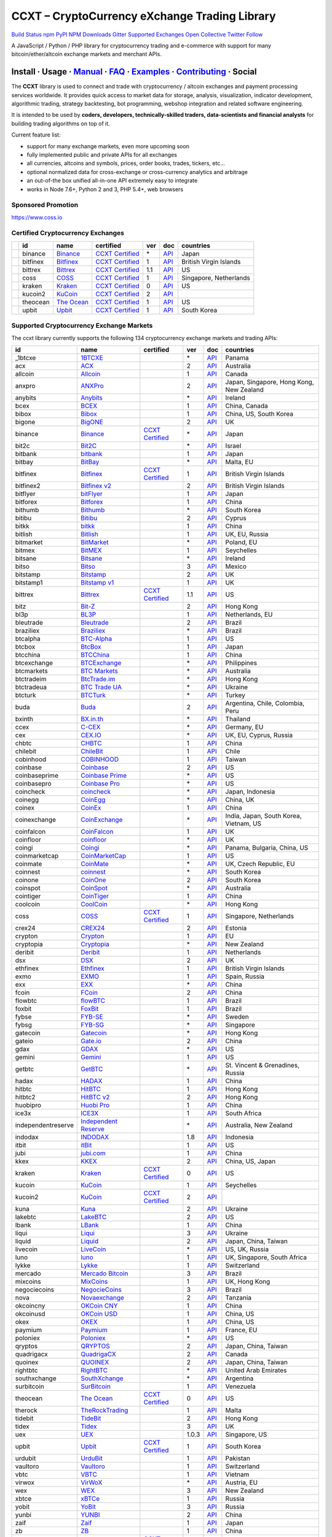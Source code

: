 CCXT – CryptoCurrency eXchange Trading Library
==============================================

`Build Status <https://travis-ci.org/ccxt/ccxt>`__ `npm <https://npmjs.com/package/ccxt>`__ `PyPI <https://pypi.python.org/pypi/ccxt>`__ `NPM Downloads <https://www.npmjs.com/package/ccxt>`__ `Gitter <https://gitter.im/ccxt-dev/ccxt?utm_source=badge&utm_medium=badge&utm_campaign=pr-badge>`__ `Supported Exchanges <https://github.com/ccxt/ccxt/wiki/Exchange-Markets>`__ `Open Collective <https://opencollective.com/ccxt>`__
`Twitter Follow <https://twitter.com/ccxt_official>`__

A JavaScript / Python / PHP library for cryptocurrency trading and e-commerce with support for many bitcoin/ether/altcoin exchange markets and merchant APIs.

Install · Usage · `Manual <https://github.com/ccxt/ccxt/wiki>`__ · `FAQ <https://github.com/ccxt/ccxt/wiki/FAQ>`__ · `Examples <https://github.com/ccxt/ccxt/tree/master/examples>`__ · `Contributing <https://github.com/ccxt/ccxt/blob/master/CONTRIBUTING.md>`__ · Social
~~~~~~~~~~~~~~~~~~~~~~~~~~~~~~~~~~~~~~~~~~~~~~~~~~~~~~~~~~~~~~~~~~~~~~~~~~~~~~~~~~~~~~~~~~~~~~~~~~~~~~~~~~~~~~~~~~~~~~~~~~~~~~~~~~~~~~~~~~~~~~~~~~~~~~~~~~~~~~~~~~~~~~~~~~~~~~~~~~~~~~~~~~~~~~~~~~~~~~~~~~~~~~~~~~~~~~~~~~~~~~~~~~~~~~~~~~~~~~~~~~~~~~~~~~~~~~~~~~~~~~~~~~~~~~~~~~~~~~~~~~~~~~~~~~~~~~~~~~~~~~~~~~~~~~

The **CCXT** library is used to connect and trade with cryptocurrency / altcoin exchanges and payment processing services worldwide. It provides quick access to market data for storage, analysis, visualization, indicator development, algorithmic trading, strategy backtesting, bot programming, webshop integration and related software engineering.

It is intended to be used by **coders, developers, technically-skilled traders, data-scientists and financial analysts** for building trading algorithms on top of it.

Current feature list:

-  support for many exchange markets, even more upcoming soon
-  fully implemented public and private APIs for all exchanges
-  all currencies, altcoins and symbols, prices, order books, trades, tickers, etc…
-  optional normalized data for cross-exchange or cross-currency analytics and arbitrage
-  an out-of-the box unified all-in-one API extremely easy to integrate
-  works in Node 7.6+, Python 2 and 3, PHP 5.4+, web browsers

Sponsored Promotion
-------------------

https://www.coss.io

Certified Cryptocurrency Exchanges
----------------------------------

+------------+----------+-----------------------------------------------------+----------------------------------------------------------------------+-----+-------------------------------------------------------------------------------------------------+------------------------+
|            | id       | name                                                | certified                                                            | ver | doc                                                                                             | countries              |
+============+==========+=====================================================+======================================================================+=====+=================================================================================================+========================+
| |binance|  | binance  | `Binance <https://www.binance.com/?ref=10205187>`__ | `CCXT Certified <https://github.com/ccxt/ccxt/wiki/Certification>`__ | \*  | `API <https://github.com/binance-exchange/binance-official-api-docs/blob/master/rest-api.md>`__ | Japan                  |
+------------+----------+-----------------------------------------------------+----------------------------------------------------------------------+-----+-------------------------------------------------------------------------------------------------+------------------------+
| |bitfinex| | bitfinex | `Bitfinex <https://www.bitfinex.com>`__             | `CCXT Certified <https://github.com/ccxt/ccxt/wiki/Certification>`__ | 1   | `API <https://bitfinex.readme.io/v1/docs>`__                                                    | British Virgin Islands |
+------------+----------+-----------------------------------------------------+----------------------------------------------------------------------+-----+-------------------------------------------------------------------------------------------------+------------------------+
| |bittrex|  | bittrex  | `Bittrex <https://bittrex.com>`__                   | `CCXT Certified <https://github.com/ccxt/ccxt/wiki/Certification>`__ | 1.1 | `API <https://bittrex.com/Home/Api>`__                                                          | US                     |
+------------+----------+-----------------------------------------------------+----------------------------------------------------------------------+-----+-------------------------------------------------------------------------------------------------+------------------------+
| |coss|     | coss     | `COSS <https://www.coss.io/c/reg?r=OWCMHQVW2Q>`__   | `CCXT Certified <https://github.com/ccxt/ccxt/wiki/Certification>`__ | 1   | `API <https://api.coss.io/v1/spec>`__                                                           | Singapore, Netherlands |
+------------+----------+-----------------------------------------------------+----------------------------------------------------------------------+-----+-------------------------------------------------------------------------------------------------+------------------------+
| |kraken|   | kraken   | `Kraken <https://www.kraken.com>`__                 | `CCXT Certified <https://github.com/ccxt/ccxt/wiki/Certification>`__ | 0   | `API <https://www.kraken.com/en-us/help/api>`__                                                 | US                     |
+------------+----------+-----------------------------------------------------+----------------------------------------------------------------------+-----+-------------------------------------------------------------------------------------------------+------------------------+
| |kucoin2|  | kucoin2  | `KuCoin <https://www.kucoin.com/#/?r=87rh55>`__     | `CCXT Certified <https://github.com/ccxt/ccxt/wiki/Certification>`__ | 2   | `API <https://docs.kucoin.com>`__                                                               |                        |
+------------+----------+-----------------------------------------------------+----------------------------------------------------------------------+-----+-------------------------------------------------------------------------------------------------+------------------------+
| |theocean| | theocean | `The Ocean <https://theocean.trade>`__              | `CCXT Certified <https://github.com/ccxt/ccxt/wiki/Certification>`__ | 1   | `API <https://docs.theocean.trade>`__                                                           | US                     |
+------------+----------+-----------------------------------------------------+----------------------------------------------------------------------+-----+-------------------------------------------------------------------------------------------------+------------------------+
| |upbit|    | upbit    | `Upbit <https://upbit.com>`__                       | `CCXT Certified <https://github.com/ccxt/ccxt/wiki/Certification>`__ | 1   | `API <https://docs.upbit.com/docs/%EC%9A%94%EC%B2%AD-%EC%88%98-%EC%A0%9C%ED%95%9C>`__           | South Korea            |
+------------+----------+-----------------------------------------------------+----------------------------------------------------------------------+-----+-------------------------------------------------------------------------------------------------+------------------------+

Supported Cryptocurrency Exchange Markets
-----------------------------------------

The ccxt library currently supports the following 134 cryptocurrency exchange markets and trading APIs:

+--------------------+-----------------------------------------------------------------------------------------+----------------------------------------------------------------------+-------+-----------------------------------------------------------------------------------------------------+------------------------------------------+
| id                 | name                                                                                    | certified                                                            | ver   | doc                                                                                                 | countries                                |
+====================+=========================================================================================+======================================================================+=======+=====================================================================================================+==========================================+
|  _1btcxe           | `1BTCXE <https://1btcxe.com>`__                                                         |                                                                      | \*    | `API <https://1btcxe.com/api-docs.php>`__                                                           | Panama                                   |
+--------------------+-----------------------------------------------------------------------------------------+----------------------------------------------------------------------+-------+-----------------------------------------------------------------------------------------------------+------------------------------------------+
| acx                | `ACX <https://acx.io>`__                                                                |                                                                      | 2     | `API <https://acx.io/documents/api_v2>`__                                                           | Australia                                |
+--------------------+-----------------------------------------------------------------------------------------+----------------------------------------------------------------------+-------+-----------------------------------------------------------------------------------------------------+------------------------------------------+
| allcoin            | `Allcoin <https://www.allcoin.com>`__                                                   |                                                                      | 1     | `API <https://www.allcoin.com/api_market/market>`__                                                 | Canada                                   |
+--------------------+-----------------------------------------------------------------------------------------+----------------------------------------------------------------------+-------+-----------------------------------------------------------------------------------------------------+------------------------------------------+
| anxpro             | `ANXPro <https://anxpro.com>`__                                                         |                                                                      | 2     | `API <https://anxv2.docs.apiary.io>`__                                                              | Japan, Singapore, Hong Kong, New Zealand |
+--------------------+-----------------------------------------------------------------------------------------+----------------------------------------------------------------------+-------+-----------------------------------------------------------------------------------------------------+------------------------------------------+
| anybits            | `Anybits <https://anybits.com>`__                                                       |                                                                      | \*    | `API <https://anybits.com/help/api>`__                                                              | Ireland                                  |
+--------------------+-----------------------------------------------------------------------------------------+----------------------------------------------------------------------+-------+-----------------------------------------------------------------------------------------------------+------------------------------------------+
| bcex               | `BCEX <https://www.bcex.top/user/reg/type/2/pid/758978>`__                              |                                                                      | 1     | `API <https://www.bcex.top/api_market/market/>`__                                                   | China, Canada                            |
+--------------------+-----------------------------------------------------------------------------------------+----------------------------------------------------------------------+-------+-----------------------------------------------------------------------------------------------------+------------------------------------------+
| bibox              | `Bibox <https://www.bibox.com/signPage?id=11114745&lang=en>`__                          |                                                                      | 1     | `API <https://github.com/Biboxcom/api_reference/wiki/home_en>`__                                    | China, US, South Korea                   |
+--------------------+-----------------------------------------------------------------------------------------+----------------------------------------------------------------------+-------+-----------------------------------------------------------------------------------------------------+------------------------------------------+
| bigone             | `BigONE <https://b1.run/users/new?code=D3LLBVFT>`__                                     |                                                                      | 2     | `API <https://open.big.one/docs/api.html>`__                                                        | UK                                       |
+--------------------+-----------------------------------------------------------------------------------------+----------------------------------------------------------------------+-------+-----------------------------------------------------------------------------------------------------+------------------------------------------+
| binance            | `Binance <https://www.binance.com/?ref=10205187>`__                                     | `CCXT Certified <https://github.com/ccxt/ccxt/wiki/Certification>`__ | \*    | `API <https://github.com/binance-exchange/binance-official-api-docs/blob/master/rest-api.md>`__     | Japan                                    |
+--------------------+-----------------------------------------------------------------------------------------+----------------------------------------------------------------------+-------+-----------------------------------------------------------------------------------------------------+------------------------------------------+
| bit2c              | `Bit2C <https://www.bit2c.co.il>`__                                                     |                                                                      | \*    | `API <https://www.bit2c.co.il/home/api>`__                                                          | Israel                                   |
+--------------------+-----------------------------------------------------------------------------------------+----------------------------------------------------------------------+-------+-----------------------------------------------------------------------------------------------------+------------------------------------------+
| bitbank            | `bitbank <https://bitbank.cc/>`__                                                       |                                                                      | 1     | `API <https://docs.bitbank.cc/>`__                                                                  | Japan                                    |
+--------------------+-----------------------------------------------------------------------------------------+----------------------------------------------------------------------+-------+-----------------------------------------------------------------------------------------------------+------------------------------------------+
| bitbay             | `BitBay <https://bitbay.net>`__                                                         |                                                                      | \*    | `API <https://bitbay.net/public-api>`__                                                             | Malta, EU                                |
+--------------------+-----------------------------------------------------------------------------------------+----------------------------------------------------------------------+-------+-----------------------------------------------------------------------------------------------------+------------------------------------------+
| bitfinex           | `Bitfinex <https://www.bitfinex.com>`__                                                 | `CCXT Certified <https://github.com/ccxt/ccxt/wiki/Certification>`__ | 1     | `API <https://bitfinex.readme.io/v1/docs>`__                                                        | British Virgin Islands                   |
+--------------------+-----------------------------------------------------------------------------------------+----------------------------------------------------------------------+-------+-----------------------------------------------------------------------------------------------------+------------------------------------------+
| bitfinex2          | `Bitfinex v2 <https://www.bitfinex.com>`__                                              |                                                                      | 2     | `API <https://bitfinex.readme.io/v2/docs>`__                                                        | British Virgin Islands                   |
+--------------------+-----------------------------------------------------------------------------------------+----------------------------------------------------------------------+-------+-----------------------------------------------------------------------------------------------------+------------------------------------------+
| bitflyer           | `bitFlyer <https://bitflyer.jp>`__                                                      |                                                                      | 1     | `API <https://bitflyer.jp/API>`__                                                                   | Japan                                    |
+--------------------+-----------------------------------------------------------------------------------------+----------------------------------------------------------------------+-------+-----------------------------------------------------------------------------------------------------+------------------------------------------+
| bitforex           | `Bitforex <https://www.bitforex.com/registered?inviterId=1867438>`__                    |                                                                      | 1     | `API <https://github.com/bitforexapi/API_Docs/wiki>`__                                              | China                                    |
+--------------------+-----------------------------------------------------------------------------------------+----------------------------------------------------------------------+-------+-----------------------------------------------------------------------------------------------------+------------------------------------------+
| bithumb            | `Bithumb <https://www.bithumb.com>`__                                                   |                                                                      | \*    | `API <https://apidocs.bithumb.com>`__                                                               | South Korea                              |
+--------------------+-----------------------------------------------------------------------------------------+----------------------------------------------------------------------+-------+-----------------------------------------------------------------------------------------------------+------------------------------------------+
| bitibu             | `Bitibu <https://bitibu.com>`__                                                         |                                                                      | 2     | `API <https://bitibu.com/documents/api_v2>`__                                                       | Cyprus                                   |
+--------------------+-----------------------------------------------------------------------------------------+----------------------------------------------------------------------+-------+-----------------------------------------------------------------------------------------------------+------------------------------------------+
| bitkk              | `bitkk <https://vip.zb.com/user/register?recommendCode=bn070u>`__                       |                                                                      | 1     | `API <https://www.bitkk.com/i/developer>`__                                                         | China                                    |
+--------------------+-----------------------------------------------------------------------------------------+----------------------------------------------------------------------+-------+-----------------------------------------------------------------------------------------------------+------------------------------------------+
| bitlish            | `Bitlish <https://bitlish.com>`__                                                       |                                                                      | 1     | `API <https://bitlish.com/api>`__                                                                   | UK, EU, Russia                           |
+--------------------+-----------------------------------------------------------------------------------------+----------------------------------------------------------------------+-------+-----------------------------------------------------------------------------------------------------+------------------------------------------+
| bitmarket          | `BitMarket <https://www.bitmarket.net/?ref=23323>`__                                    |                                                                      | \*    | `API <https://www.bitmarket.net/docs.php?file=api_public.html>`__                                   | Poland, EU                               |
+--------------------+-----------------------------------------------------------------------------------------+----------------------------------------------------------------------+-------+-----------------------------------------------------------------------------------------------------+------------------------------------------+
| bitmex             | `BitMEX <https://www.bitmex.com/register/rm3C16>`__                                     |                                                                      | 1     | `API <https://www.bitmex.com/app/apiOverview>`__                                                    | Seychelles                               |
+--------------------+-----------------------------------------------------------------------------------------+----------------------------------------------------------------------+-------+-----------------------------------------------------------------------------------------------------+------------------------------------------+
| bitsane            | `Bitsane <https://bitsane.com>`__                                                       |                                                                      | \*    | `API <https://bitsane.com/info-api>`__                                                              | Ireland                                  |
+--------------------+-----------------------------------------------------------------------------------------+----------------------------------------------------------------------+-------+-----------------------------------------------------------------------------------------------------+------------------------------------------+
| bitso              | `Bitso <https://bitso.com/?ref=itej>`__                                                 |                                                                      | 3     | `API <https://bitso.com/api_info>`__                                                                | Mexico                                   |
+--------------------+-----------------------------------------------------------------------------------------+----------------------------------------------------------------------+-------+-----------------------------------------------------------------------------------------------------+------------------------------------------+
| bitstamp           | `Bitstamp <https://www.bitstamp.net>`__                                                 |                                                                      | 2     | `API <https://www.bitstamp.net/api>`__                                                              | UK                                       |
+--------------------+-----------------------------------------------------------------------------------------+----------------------------------------------------------------------+-------+-----------------------------------------------------------------------------------------------------+------------------------------------------+
| bitstamp1          | `Bitstamp v1 <https://www.bitstamp.net>`__                                              |                                                                      | 1     | `API <https://www.bitstamp.net/api>`__                                                              | UK                                       |
+--------------------+-----------------------------------------------------------------------------------------+----------------------------------------------------------------------+-------+-----------------------------------------------------------------------------------------------------+------------------------------------------+
| bittrex            | `Bittrex <https://bittrex.com>`__                                                       | `CCXT Certified <https://github.com/ccxt/ccxt/wiki/Certification>`__ | 1.1   | `API <https://bittrex.com/Home/Api>`__                                                              | US                                       |
+--------------------+-----------------------------------------------------------------------------------------+----------------------------------------------------------------------+-------+-----------------------------------------------------------------------------------------------------+------------------------------------------+
| bitz               | `Bit-Z <https://u.bit-z.com/register?invite_code=1429193>`__                            |                                                                      | 2     | `API <https://apidoc.bit-z.com/en>`__                                                               | Hong Kong                                |
+--------------------+-----------------------------------------------------------------------------------------+----------------------------------------------------------------------+-------+-----------------------------------------------------------------------------------------------------+------------------------------------------+
| bl3p               | `BL3P <https://bl3p.eu>`__                                                              |                                                                      | 1     | `API <https://github.com/BitonicNL/bl3p-api/tree/master/docs>`__                                    | Netherlands, EU                          |
+--------------------+-----------------------------------------------------------------------------------------+----------------------------------------------------------------------+-------+-----------------------------------------------------------------------------------------------------+------------------------------------------+
| bleutrade          | `Bleutrade <https://bleutrade.com>`__                                                   |                                                                      | 2     | `API <https://bleutrade.com/help/API>`__                                                            | Brazil                                   |
+--------------------+-----------------------------------------------------------------------------------------+----------------------------------------------------------------------+-------+-----------------------------------------------------------------------------------------------------+------------------------------------------+
| braziliex          | `Braziliex <https://braziliex.com/?ref=5FE61AB6F6D67DA885BC98BA27223465>`__             |                                                                      | \*    | `API <https://braziliex.com/exchange/api.php>`__                                                    | Brazil                                   |
+--------------------+-----------------------------------------------------------------------------------------+----------------------------------------------------------------------+-------+-----------------------------------------------------------------------------------------------------+------------------------------------------+
| btcalpha           | `BTC-Alpha <https://btc-alpha.com/?r=123788>`__                                         |                                                                      | 1     | `API <https://btc-alpha.github.io/api-docs>`__                                                      | US                                       |
+--------------------+-----------------------------------------------------------------------------------------+----------------------------------------------------------------------+-------+-----------------------------------------------------------------------------------------------------+------------------------------------------+
| btcbox             | `BtcBox <https://www.btcbox.co.jp/>`__                                                  |                                                                      | 1     | `API <https://www.btcbox.co.jp/help/asm>`__                                                         | Japan                                    |
+--------------------+-----------------------------------------------------------------------------------------+----------------------------------------------------------------------+-------+-----------------------------------------------------------------------------------------------------+------------------------------------------+
| btcchina           | `BTCChina <https://www.btcchina.com>`__                                                 |                                                                      | 1     | `API <https://www.btcchina.com/apidocs>`__                                                          | China                                    |
+--------------------+-----------------------------------------------------------------------------------------+----------------------------------------------------------------------+-------+-----------------------------------------------------------------------------------------------------+------------------------------------------+
| btcexchange        | `BTCExchange <https://www.btcexchange.ph>`__                                            |                                                                      | \*    | `API <https://github.com/BTCTrader/broker-api-docs>`__                                              | Philippines                              |
+--------------------+-----------------------------------------------------------------------------------------+----------------------------------------------------------------------+-------+-----------------------------------------------------------------------------------------------------+------------------------------------------+
| btcmarkets         | `BTC Markets <https://btcmarkets.net>`__                                                |                                                                      | \*    | `API <https://github.com/BTCMarkets/API>`__                                                         | Australia                                |
+--------------------+-----------------------------------------------------------------------------------------+----------------------------------------------------------------------+-------+-----------------------------------------------------------------------------------------------------+------------------------------------------+
| btctradeim         | `BtcTrade.im <https://www.btctrade.im>`__                                               |                                                                      | \*    | `API <https://www.btctrade.im/help.api.html>`__                                                     | Hong Kong                                |
+--------------------+-----------------------------------------------------------------------------------------+----------------------------------------------------------------------+-------+-----------------------------------------------------------------------------------------------------+------------------------------------------+
| btctradeua         | `BTC Trade UA <https://btc-trade.com.ua>`__                                             |                                                                      | \*    | `API <https://docs.google.com/document/d/1ocYA0yMy_RXd561sfG3qEPZ80kyll36HUxvCRe5GbhE/edit>`__      | Ukraine                                  |
+--------------------+-----------------------------------------------------------------------------------------+----------------------------------------------------------------------+-------+-----------------------------------------------------------------------------------------------------+------------------------------------------+
| btcturk            | `BTCTurk <https://www.btcturk.com>`__                                                   |                                                                      | \*    | `API <https://github.com/BTCTrader/broker-api-docs>`__                                              | Turkey                                   |
+--------------------+-----------------------------------------------------------------------------------------+----------------------------------------------------------------------+-------+-----------------------------------------------------------------------------------------------------+------------------------------------------+
| buda               | `Buda <https://www.buda.com>`__                                                         |                                                                      | 2     | `API <https://api.buda.com>`__                                                                      | Argentina, Chile, Colombia, Peru         |
+--------------------+-----------------------------------------------------------------------------------------+----------------------------------------------------------------------+-------+-----------------------------------------------------------------------------------------------------+------------------------------------------+
| bxinth             | `BX.in.th <https://bx.in.th>`__                                                         |                                                                      | \*    | `API <https://bx.in.th/info/api>`__                                                                 | Thailand                                 |
+--------------------+-----------------------------------------------------------------------------------------+----------------------------------------------------------------------+-------+-----------------------------------------------------------------------------------------------------+------------------------------------------+
| ccex               | `C-CEX <https://c-cex.com>`__                                                           |                                                                      | \*    | `API <https://c-cex.com/?id=api>`__                                                                 | Germany, EU                              |
+--------------------+-----------------------------------------------------------------------------------------+----------------------------------------------------------------------+-------+-----------------------------------------------------------------------------------------------------+------------------------------------------+
| cex                | `CEX.IO <https://cex.io/r/0/up105393824/0/>`__                                          |                                                                      | \*    | `API <https://cex.io/cex-api>`__                                                                    | UK, EU, Cyprus, Russia                   |
+--------------------+-----------------------------------------------------------------------------------------+----------------------------------------------------------------------+-------+-----------------------------------------------------------------------------------------------------+------------------------------------------+
| chbtc              | `CHBTC <https://vip.zb.com/user/register?recommendCode=bn070u>`__                       |                                                                      | 1     | `API <https://www.chbtc.com/i/developer>`__                                                         | China                                    |
+--------------------+-----------------------------------------------------------------------------------------+----------------------------------------------------------------------+-------+-----------------------------------------------------------------------------------------------------+------------------------------------------+
| chilebit           | `ChileBit <https://chilebit.net>`__                                                     |                                                                      | 1     | `API <https://blinktrade.com/docs>`__                                                               | Chile                                    |
+--------------------+-----------------------------------------------------------------------------------------+----------------------------------------------------------------------+-------+-----------------------------------------------------------------------------------------------------+------------------------------------------+
| cobinhood          | `COBINHOOD <https://cobinhood.com>`__                                                   |                                                                      | 1     | `API <https://cobinhood.github.io/api-public>`__                                                    | Taiwan                                   |
+--------------------+-----------------------------------------------------------------------------------------+----------------------------------------------------------------------+-------+-----------------------------------------------------------------------------------------------------+------------------------------------------+
| coinbase           | `Coinbase <https://www.coinbase.com/join/58cbe25a355148797479dbd2>`__                   |                                                                      | 2     | `API <https://developers.coinbase.com/api/v2>`__                                                    | US                                       |
+--------------------+-----------------------------------------------------------------------------------------+----------------------------------------------------------------------+-------+-----------------------------------------------------------------------------------------------------+------------------------------------------+
| coinbaseprime      | `Coinbase Prime <https://prime.coinbase.com>`__                                         |                                                                      | \*    | `API <https://docs.prime.coinbase.com>`__                                                           | US                                       |
+--------------------+-----------------------------------------------------------------------------------------+----------------------------------------------------------------------+-------+-----------------------------------------------------------------------------------------------------+------------------------------------------+
| coinbasepro        | `Coinbase Pro <https://pro.coinbase.com/>`__                                            |                                                                      | \*    | `API <https://docs.pro.coinbase.com/>`__                                                            | US                                       |
+--------------------+-----------------------------------------------------------------------------------------+----------------------------------------------------------------------+-------+-----------------------------------------------------------------------------------------------------+------------------------------------------+
| coincheck          | `coincheck <https://coincheck.com>`__                                                   |                                                                      | \*    | `API <https://coincheck.com/documents/exchange/api>`__                                              | Japan, Indonesia                         |
+--------------------+-----------------------------------------------------------------------------------------+----------------------------------------------------------------------+-------+-----------------------------------------------------------------------------------------------------+------------------------------------------+
| coinegg            | `CoinEgg <https://www.coinegg.com>`__                                                   |                                                                      | \*    | `API <https://www.coinegg.com/explain.api.html>`__                                                  | China, UK                                |
+--------------------+-----------------------------------------------------------------------------------------+----------------------------------------------------------------------+-------+-----------------------------------------------------------------------------------------------------+------------------------------------------+
| coinex             | `CoinEx <https://www.coinex.com/account/signup?refer_code=yw5fz>`__                     |                                                                      | 1     | `API <https://github.com/coinexcom/coinex_exchange_api/wiki>`__                                     | China                                    |
+--------------------+-----------------------------------------------------------------------------------------+----------------------------------------------------------------------+-------+-----------------------------------------------------------------------------------------------------+------------------------------------------+
| coinexchange       | `CoinExchange <https://www.coinexchange.io>`__                                          |                                                                      | \*    | `API <https://coinexchangeio.github.io/slate/>`__                                                   | India, Japan, South Korea, Vietnam, US   |
+--------------------+-----------------------------------------------------------------------------------------+----------------------------------------------------------------------+-------+-----------------------------------------------------------------------------------------------------+------------------------------------------+
| coinfalcon         | `CoinFalcon <https://coinfalcon.com/?ref=CFJSVGTUPASB>`__                               |                                                                      | 1     | `API <https://docs.coinfalcon.com>`__                                                               | UK                                       |
+--------------------+-----------------------------------------------------------------------------------------+----------------------------------------------------------------------+-------+-----------------------------------------------------------------------------------------------------+------------------------------------------+
| coinfloor          | `coinfloor <https://www.coinfloor.co.uk>`__                                             |                                                                      | \*    | `API <https://github.com/coinfloor/api>`__                                                          | UK                                       |
+--------------------+-----------------------------------------------------------------------------------------+----------------------------------------------------------------------+-------+-----------------------------------------------------------------------------------------------------+------------------------------------------+
| coingi             | `Coingi <https://coingi.com>`__                                                         |                                                                      | \*    | `API <https://coingi.docs.apiary.io>`__                                                             | Panama, Bulgaria, China, US              |
+--------------------+-----------------------------------------------------------------------------------------+----------------------------------------------------------------------+-------+-----------------------------------------------------------------------------------------------------+------------------------------------------+
| coinmarketcap      | `CoinMarketCap <https://coinmarketcap.com>`__                                           |                                                                      | 1     | `API <https://coinmarketcap.com/api>`__                                                             | US                                       |
+--------------------+-----------------------------------------------------------------------------------------+----------------------------------------------------------------------+-------+-----------------------------------------------------------------------------------------------------+------------------------------------------+
| coinmate           | `CoinMate <https://coinmate.io?referral=YTFkM1RsOWFObVpmY1ZjMGREQmpTRnBsWjJJNVp3PT0>`__ |                                                                      | \*    | `API <https://coinmate.docs.apiary.io>`__                                                           | UK, Czech Republic, EU                   |
+--------------------+-----------------------------------------------------------------------------------------+----------------------------------------------------------------------+-------+-----------------------------------------------------------------------------------------------------+------------------------------------------+
| coinnest           | `coinnest <https://www.coinnest.co.kr>`__                                               |                                                                      | \*    | `API <https://www.coinnest.co.kr/doc/intro.html>`__                                                 | South Korea                              |
+--------------------+-----------------------------------------------------------------------------------------+----------------------------------------------------------------------+-------+-----------------------------------------------------------------------------------------------------+------------------------------------------+
| coinone            | `CoinOne <https://coinone.co.kr>`__                                                     |                                                                      | 2     | `API <https://doc.coinone.co.kr>`__                                                                 | South Korea                              |
+--------------------+-----------------------------------------------------------------------------------------+----------------------------------------------------------------------+-------+-----------------------------------------------------------------------------------------------------+------------------------------------------+
| coinspot           | `CoinSpot <https://www.coinspot.com.au>`__                                              |                                                                      | \*    | `API <https://www.coinspot.com.au/api>`__                                                           | Australia                                |
+--------------------+-----------------------------------------------------------------------------------------+----------------------------------------------------------------------+-------+-----------------------------------------------------------------------------------------------------+------------------------------------------+
| cointiger          | `CoinTiger <https://www.cointiger.pro/exchange/register.html?refCode=FfvDtt>`__         |                                                                      | 1     | `API <https://github.com/cointiger/api-docs-en/wiki>`__                                             | China                                    |
+--------------------+-----------------------------------------------------------------------------------------+----------------------------------------------------------------------+-------+-----------------------------------------------------------------------------------------------------+------------------------------------------+
| coolcoin           | `CoolCoin <https://www.coolcoin.com>`__                                                 |                                                                      | \*    | `API <https://www.coolcoin.com/help.api.html>`__                                                    | Hong Kong                                |
+--------------------+-----------------------------------------------------------------------------------------+----------------------------------------------------------------------+-------+-----------------------------------------------------------------------------------------------------+------------------------------------------+
| coss               | `COSS <https://www.coss.io/c/reg?r=OWCMHQVW2Q>`__                                       | `CCXT Certified <https://github.com/ccxt/ccxt/wiki/Certification>`__ | 1     | `API <https://api.coss.io/v1/spec>`__                                                               | Singapore, Netherlands                   |
+--------------------+-----------------------------------------------------------------------------------------+----------------------------------------------------------------------+-------+-----------------------------------------------------------------------------------------------------+------------------------------------------+
| crex24             | `CREX24 <https://crex24.com/?refid=slxsjsjtil8xexl9hksr>`__                             |                                                                      | 2     | `API <https://docs.crex24.com/trade-api/v2>`__                                                      | Estonia                                  |
+--------------------+-----------------------------------------------------------------------------------------+----------------------------------------------------------------------+-------+-----------------------------------------------------------------------------------------------------+------------------------------------------+
| crypton            | `Crypton <https://cryptonbtc.com>`__                                                    |                                                                      | 1     | `API <https://cryptonbtc.docs.apiary.io/>`__                                                        | EU                                       |
+--------------------+-----------------------------------------------------------------------------------------+----------------------------------------------------------------------+-------+-----------------------------------------------------------------------------------------------------+------------------------------------------+
| cryptopia          | `Cryptopia <https://www.cryptopia.co.nz/Register?referrer=kroitor>`__                   |                                                                      | \*    | `API <https://support.cryptopia.co.nz/csm?id=kb_article&sys_id=a75703dcdbb9130084ed147a3a9619bc>`__ | New Zealand                              |
+--------------------+-----------------------------------------------------------------------------------------+----------------------------------------------------------------------+-------+-----------------------------------------------------------------------------------------------------+------------------------------------------+
| deribit            | `Deribit <https://www.deribit.com/reg-1189.4038>`__                                     |                                                                      | 1     | `API <https://www.deribit.com/pages/docs/api>`__                                                    | Netherlands                              |
+--------------------+-----------------------------------------------------------------------------------------+----------------------------------------------------------------------+-------+-----------------------------------------------------------------------------------------------------+------------------------------------------+
| dsx                | `DSX <https://dsx.uk>`__                                                                |                                                                      | 2     | `API <https://api.dsx.uk>`__                                                                        | UK                                       |
+--------------------+-----------------------------------------------------------------------------------------+----------------------------------------------------------------------+-------+-----------------------------------------------------------------------------------------------------+------------------------------------------+
| ethfinex           | `Ethfinex <https://www.ethfinex.com>`__                                                 |                                                                      | 1     | `API <https://bitfinex.readme.io/v1/docs>`__                                                        | British Virgin Islands                   |
+--------------------+-----------------------------------------------------------------------------------------+----------------------------------------------------------------------+-------+-----------------------------------------------------------------------------------------------------+------------------------------------------+
| exmo               | `EXMO <https://exmo.me/?ref=131685>`__                                                  |                                                                      | 1     | `API <https://exmo.me/en/api_doc?ref=131685>`__                                                     | Spain, Russia                            |
+--------------------+-----------------------------------------------------------------------------------------+----------------------------------------------------------------------+-------+-----------------------------------------------------------------------------------------------------+------------------------------------------+
| exx                | `EXX <https://www.exx.com/r/fde4260159e53ab8a58cc9186d35501f>`__                        |                                                                      | \*    | `API <https://www.exx.com/help/restApi>`__                                                          | China                                    |
+--------------------+-----------------------------------------------------------------------------------------+----------------------------------------------------------------------+-------+-----------------------------------------------------------------------------------------------------+------------------------------------------+
| fcoin              | `FCoin <https://www.fcoin.com/i/Z5P7V>`__                                               |                                                                      | 2     | `API <https://developer.fcoin.com>`__                                                               | China                                    |
+--------------------+-----------------------------------------------------------------------------------------+----------------------------------------------------------------------+-------+-----------------------------------------------------------------------------------------------------+------------------------------------------+
| flowbtc            | `flowBTC <https://trader.flowbtc.com>`__                                                |                                                                      | 1     | `API <https://www.flowbtc.com.br/api.html>`__                                                       | Brazil                                   |
+--------------------+-----------------------------------------------------------------------------------------+----------------------------------------------------------------------+-------+-----------------------------------------------------------------------------------------------------+------------------------------------------+
| foxbit             | `FoxBit <https://foxbit.exchange>`__                                                    |                                                                      | 1     | `API <https://blinktrade.com/docs>`__                                                               | Brazil                                   |
+--------------------+-----------------------------------------------------------------------------------------+----------------------------------------------------------------------+-------+-----------------------------------------------------------------------------------------------------+------------------------------------------+
| fybse              | `FYB-SE <https://www.fybse.se>`__                                                       |                                                                      | \*    | `API <https://fyb.docs.apiary.io>`__                                                                | Sweden                                   |
+--------------------+-----------------------------------------------------------------------------------------+----------------------------------------------------------------------+-------+-----------------------------------------------------------------------------------------------------+------------------------------------------+
| fybsg              | `FYB-SG <https://www.fybsg.com>`__                                                      |                                                                      | \*    | `API <https://fyb.docs.apiary.io>`__                                                                | Singapore                                |
+--------------------+-----------------------------------------------------------------------------------------+----------------------------------------------------------------------+-------+-----------------------------------------------------------------------------------------------------+------------------------------------------+
| gatecoin           | `Gatecoin <https://gatecoin.com>`__                                                     |                                                                      | \*    | `API <https://gatecoin.com/api>`__                                                                  | Hong Kong                                |
+--------------------+-----------------------------------------------------------------------------------------+----------------------------------------------------------------------+-------+-----------------------------------------------------------------------------------------------------+------------------------------------------+
| gateio             | `Gate.io <https://www.gate.io/signup/2436035>`__                                        |                                                                      | 2     | `API <https://gate.io/api2>`__                                                                      | China                                    |
+--------------------+-----------------------------------------------------------------------------------------+----------------------------------------------------------------------+-------+-----------------------------------------------------------------------------------------------------+------------------------------------------+
| gdax               | `GDAX <https://www.gdax.com>`__                                                         |                                                                      | \*    | `API <https://docs.gdax.com>`__                                                                     | US                                       |
+--------------------+-----------------------------------------------------------------------------------------+----------------------------------------------------------------------+-------+-----------------------------------------------------------------------------------------------------+------------------------------------------+
| gemini             | `Gemini <https://gemini.com>`__                                                         |                                                                      | 1     | `API <https://docs.gemini.com/rest-api>`__                                                          | US                                       |
+--------------------+-----------------------------------------------------------------------------------------+----------------------------------------------------------------------+-------+-----------------------------------------------------------------------------------------------------+------------------------------------------+
| getbtc             | `GetBTC <https://getbtc.org>`__                                                         |                                                                      | \*    | `API <https://getbtc.org/api-docs.php>`__                                                           | St. Vincent & Grenadines, Russia         |
+--------------------+-----------------------------------------------------------------------------------------+----------------------------------------------------------------------+-------+-----------------------------------------------------------------------------------------------------+------------------------------------------+
| hadax              | `HADAX <https://www.huobi.br.com/en-us/topic/invited/?invite_code=rwrd3>`__             |                                                                      | 1     | `API <https://github.com/huobiapi/API_Docs/wiki>`__                                                 | China                                    |
+--------------------+-----------------------------------------------------------------------------------------+----------------------------------------------------------------------+-------+-----------------------------------------------------------------------------------------------------+------------------------------------------+
| hitbtc             | `HitBTC <https://hitbtc.com/?ref_id=5a5d39a65d466>`__                                   |                                                                      | 1     | `API <https://github.com/hitbtc-com/hitbtc-api/blob/master/APIv1.md>`__                             | Hong Kong                                |
+--------------------+-----------------------------------------------------------------------------------------+----------------------------------------------------------------------+-------+-----------------------------------------------------------------------------------------------------+------------------------------------------+
| hitbtc2            | `HitBTC v2 <https://hitbtc.com/?ref_id=5a5d39a65d466>`__                                |                                                                      | 2     | `API <https://api.hitbtc.com>`__                                                                    | Hong Kong                                |
+--------------------+-----------------------------------------------------------------------------------------+----------------------------------------------------------------------+-------+-----------------------------------------------------------------------------------------------------+------------------------------------------+
| huobipro           | `Huobi Pro <https://www.huobi.br.com/en-us/topic/invited/?invite_code=rwrd3>`__         |                                                                      | 1     | `API <https://github.com/huobiapi/API_Docs/wiki/REST_api_reference>`__                              | China                                    |
+--------------------+-----------------------------------------------------------------------------------------+----------------------------------------------------------------------+-------+-----------------------------------------------------------------------------------------------------+------------------------------------------+
| ice3x              | `ICE3X <https://ice3x.com?ref=14341802>`__                                              |                                                                      | 1     | `API <https://ice3x.co.za/ice-cubed-bitcoin-exchange-api-documentation-1-june-2017>`__              | South Africa                             |
+--------------------+-----------------------------------------------------------------------------------------+----------------------------------------------------------------------+-------+-----------------------------------------------------------------------------------------------------+------------------------------------------+
| independentreserve | `Independent Reserve <https://www.independentreserve.com>`__                            |                                                                      | \*    | `API <https://www.independentreserve.com/API>`__                                                    | Australia, New Zealand                   |
+--------------------+-----------------------------------------------------------------------------------------+----------------------------------------------------------------------+-------+-----------------------------------------------------------------------------------------------------+------------------------------------------+
| indodax            | `INDODAX <https://indodax.com/ref/testbitcoincoid/1>`__                                 |                                                                      | 1.8   | `API <https://indodax.com/downloads/BITCOINCOID-API-DOCUMENTATION.pdf>`__                           | Indonesia                                |
+--------------------+-----------------------------------------------------------------------------------------+----------------------------------------------------------------------+-------+-----------------------------------------------------------------------------------------------------+------------------------------------------+
| itbit              | `itBit <https://www.itbit.com>`__                                                       |                                                                      | 1     | `API <https://api.itbit.com/docs>`__                                                                | US                                       |
+--------------------+-----------------------------------------------------------------------------------------+----------------------------------------------------------------------+-------+-----------------------------------------------------------------------------------------------------+------------------------------------------+
| jubi               | `jubi.com <https://www.jubi.com>`__                                                     |                                                                      | 1     | `API <https://www.jubi.com/help/api.html>`__                                                        | China                                    |
+--------------------+-----------------------------------------------------------------------------------------+----------------------------------------------------------------------+-------+-----------------------------------------------------------------------------------------------------+------------------------------------------+
| kkex               | `KKEX <https://kkex.com>`__                                                             |                                                                      | 2     | `API <https://kkex.com/api_wiki/cn/>`__                                                             | China, US, Japan                         |
+--------------------+-----------------------------------------------------------------------------------------+----------------------------------------------------------------------+-------+-----------------------------------------------------------------------------------------------------+------------------------------------------+
| kraken             | `Kraken <https://www.kraken.com>`__                                                     | `CCXT Certified <https://github.com/ccxt/ccxt/wiki/Certification>`__ | 0     | `API <https://www.kraken.com/en-us/help/api>`__                                                     | US                                       |
+--------------------+-----------------------------------------------------------------------------------------+----------------------------------------------------------------------+-------+-----------------------------------------------------------------------------------------------------+------------------------------------------+
| kucoin             | `KuCoin <https://www.kucoin.com/?r=E5wkqe>`__                                           |                                                                      | 1     | `API <https://kucoinapidocs.docs.apiary.io>`__                                                      | Seychelles                               |
+--------------------+-----------------------------------------------------------------------------------------+----------------------------------------------------------------------+-------+-----------------------------------------------------------------------------------------------------+------------------------------------------+
| kucoin2            | `KuCoin <https://www.kucoin.com/#/?r=87rh55>`__                                         | `CCXT Certified <https://github.com/ccxt/ccxt/wiki/Certification>`__ | 2     | `API <https://docs.kucoin.com>`__                                                                   |                                          |
+--------------------+-----------------------------------------------------------------------------------------+----------------------------------------------------------------------+-------+-----------------------------------------------------------------------------------------------------+------------------------------------------+
| kuna               | `Kuna <https://kuna.io>`__                                                              |                                                                      | 2     | `API <https://kuna.io/documents/api>`__                                                             | Ukraine                                  |
+--------------------+-----------------------------------------------------------------------------------------+----------------------------------------------------------------------+-------+-----------------------------------------------------------------------------------------------------+------------------------------------------+
| lakebtc            | `LakeBTC <https://www.lakebtc.com>`__                                                   |                                                                      | 2     | `API <https://www.lakebtc.com/s/api_v2>`__                                                          | US                                       |
+--------------------+-----------------------------------------------------------------------------------------+----------------------------------------------------------------------+-------+-----------------------------------------------------------------------------------------------------+------------------------------------------+
| lbank              | `LBank <https://www.lbank.info>`__                                                      |                                                                      | 1     | `API <https://github.com/LBank-exchange/lbank-official-api-docs>`__                                 | China                                    |
+--------------------+-----------------------------------------------------------------------------------------+----------------------------------------------------------------------+-------+-----------------------------------------------------------------------------------------------------+------------------------------------------+
| liqui              | `Liqui <https://liqui.io>`__                                                            |                                                                      | 3     | `API <https://liqui.io/api>`__                                                                      | Ukraine                                  |
+--------------------+-----------------------------------------------------------------------------------------+----------------------------------------------------------------------+-------+-----------------------------------------------------------------------------------------------------+------------------------------------------+
| liquid             | `Liquid <https://www.liquid.com?affiliate=SbzC62lt30976>`__                             |                                                                      | 2     | `API <https://developers.quoine.com>`__                                                             | Japan, China, Taiwan                     |
+--------------------+-----------------------------------------------------------------------------------------+----------------------------------------------------------------------+-------+-----------------------------------------------------------------------------------------------------+------------------------------------------+
| livecoin           | `LiveCoin <https://livecoin.net/?from=Livecoin-CQ1hfx44>`__                             |                                                                      | \*    | `API <https://www.livecoin.net/api?lang=en>`__                                                      | US, UK, Russia                           |
+--------------------+-----------------------------------------------------------------------------------------+----------------------------------------------------------------------+-------+-----------------------------------------------------------------------------------------------------+------------------------------------------+
| luno               | `luno <https://www.luno.com>`__                                                         |                                                                      | 1     | `API <https://www.luno.com/en/api>`__                                                               | UK, Singapore, South Africa              |
+--------------------+-----------------------------------------------------------------------------------------+----------------------------------------------------------------------+-------+-----------------------------------------------------------------------------------------------------+------------------------------------------+
| lykke              | `Lykke <https://www.lykke.com>`__                                                       |                                                                      | 1     | `API <https://hft-api.lykke.com/swagger/ui/>`__                                                     | Switzerland                              |
+--------------------+-----------------------------------------------------------------------------------------+----------------------------------------------------------------------+-------+-----------------------------------------------------------------------------------------------------+------------------------------------------+
| mercado            | `Mercado Bitcoin <https://www.mercadobitcoin.com.br>`__                                 |                                                                      | 3     | `API <https://www.mercadobitcoin.com.br/api-doc>`__                                                 | Brazil                                   |
+--------------------+-----------------------------------------------------------------------------------------+----------------------------------------------------------------------+-------+-----------------------------------------------------------------------------------------------------+------------------------------------------+
| mixcoins           | `MixCoins <https://mixcoins.com>`__                                                     |                                                                      | 1     | `API <https://mixcoins.com/help/api/>`__                                                            | UK, Hong Kong                            |
+--------------------+-----------------------------------------------------------------------------------------+----------------------------------------------------------------------+-------+-----------------------------------------------------------------------------------------------------+------------------------------------------+
| negociecoins       | `NegocieCoins <https://www.negociecoins.com.br>`__                                      |                                                                      | 3     | `API <https://www.negociecoins.com.br/documentacao-tradeapi>`__                                     | Brazil                                   |
+--------------------+-----------------------------------------------------------------------------------------+----------------------------------------------------------------------+-------+-----------------------------------------------------------------------------------------------------+------------------------------------------+
| nova               | `Novaexchange <https://novaexchange.com>`__                                             |                                                                      | 2     | `API <https://novaexchange.com/remote/faq>`__                                                       | Tanzania                                 |
+--------------------+-----------------------------------------------------------------------------------------+----------------------------------------------------------------------+-------+-----------------------------------------------------------------------------------------------------+------------------------------------------+
| okcoincny          | `OKCoin CNY <https://www.okcoin.cn>`__                                                  |                                                                      | 1     | `API <https://www.okcoin.cn/rest_getStarted.html>`__                                                | China                                    |
+--------------------+-----------------------------------------------------------------------------------------+----------------------------------------------------------------------+-------+-----------------------------------------------------------------------------------------------------+------------------------------------------+
| okcoinusd          | `OKCoin USD <https://www.okcoin.com>`__                                                 |                                                                      | 1     | `API <https://www.okcoin.com/rest_getStarted.html>`__                                               | China, US                                |
+--------------------+-----------------------------------------------------------------------------------------+----------------------------------------------------------------------+-------+-----------------------------------------------------------------------------------------------------+------------------------------------------+
| okex               | `OKEX <https://www.okex.com>`__                                                         |                                                                      | 1     | `API <https://github.com/okcoin-okex/API-docs-OKEx.com>`__                                          | China, US                                |
+--------------------+-----------------------------------------------------------------------------------------+----------------------------------------------------------------------+-------+-----------------------------------------------------------------------------------------------------+------------------------------------------+
| paymium            | `Paymium <https://www.paymium.com>`__                                                   |                                                                      | 1     | `API <https://github.com/Paymium/api-documentation>`__                                              | France, EU                               |
+--------------------+-----------------------------------------------------------------------------------------+----------------------------------------------------------------------+-------+-----------------------------------------------------------------------------------------------------+------------------------------------------+
| poloniex           | `Poloniex <https://poloniex.com>`__                                                     |                                                                      | \*    | `API <https://poloniex.com/support/api/>`__                                                         | US                                       |
+--------------------+-----------------------------------------------------------------------------------------+----------------------------------------------------------------------+-------+-----------------------------------------------------------------------------------------------------+------------------------------------------+
| qryptos            | `QRYPTOS <https://www.liquid.com?affiliate=SbzC62lt30976>`__                            |                                                                      | 2     | `API <https://developers.quoine.com>`__                                                             | Japan, China, Taiwan                     |
+--------------------+-----------------------------------------------------------------------------------------+----------------------------------------------------------------------+-------+-----------------------------------------------------------------------------------------------------+------------------------------------------+
| quadrigacx         | `QuadrigaCX <https://www.quadrigacx.com/?ref=laiqgbp6juewva44finhtmrk>`__               |                                                                      | 2     | `API <https://www.quadrigacx.com/api_info>`__                                                       | Canada                                   |
+--------------------+-----------------------------------------------------------------------------------------+----------------------------------------------------------------------+-------+-----------------------------------------------------------------------------------------------------+------------------------------------------+
| quoinex            | `QUOINEX <https://www.liquid.com?affiliate=SbzC62lt30976>`__                            |                                                                      | 2     | `API <https://developers.quoine.com>`__                                                             | Japan, China, Taiwan                     |
+--------------------+-----------------------------------------------------------------------------------------+----------------------------------------------------------------------+-------+-----------------------------------------------------------------------------------------------------+------------------------------------------+
| rightbtc           | `RightBTC <https://www.rightbtc.com>`__                                                 |                                                                      | \*    | `API <https://52.53.159.206/api/trader/>`__                                                         | United Arab Emirates                     |
+--------------------+-----------------------------------------------------------------------------------------+----------------------------------------------------------------------+-------+-----------------------------------------------------------------------------------------------------+------------------------------------------+
| southxchange       | `SouthXchange <https://www.southxchange.com>`__                                         |                                                                      | \*    | `API <https://www.southxchange.com/Home/Api>`__                                                     | Argentina                                |
+--------------------+-----------------------------------------------------------------------------------------+----------------------------------------------------------------------+-------+-----------------------------------------------------------------------------------------------------+------------------------------------------+
| surbitcoin         | `SurBitcoin <https://surbitcoin.com>`__                                                 |                                                                      | 1     | `API <https://blinktrade.com/docs>`__                                                               | Venezuela                                |
+--------------------+-----------------------------------------------------------------------------------------+----------------------------------------------------------------------+-------+-----------------------------------------------------------------------------------------------------+------------------------------------------+
| theocean           | `The Ocean <https://theocean.trade>`__                                                  | `CCXT Certified <https://github.com/ccxt/ccxt/wiki/Certification>`__ | 0     | `API <https://docs.theocean.trade>`__                                                               | US                                       |
+--------------------+-----------------------------------------------------------------------------------------+----------------------------------------------------------------------+-------+-----------------------------------------------------------------------------------------------------+------------------------------------------+
| therock            | `TheRockTrading <https://therocktrading.com>`__                                         |                                                                      | 1     | `API <https://api.therocktrading.com/doc/v1/index.html>`__                                          | Malta                                    |
+--------------------+-----------------------------------------------------------------------------------------+----------------------------------------------------------------------+-------+-----------------------------------------------------------------------------------------------------+------------------------------------------+
| tidebit            | `TideBit <https://www.tidebit.com>`__                                                   |                                                                      | 2     | `API <https://www.tidebit.com/documents/api/guide>`__                                               | Hong Kong                                |
+--------------------+-----------------------------------------------------------------------------------------+----------------------------------------------------------------------+-------+-----------------------------------------------------------------------------------------------------+------------------------------------------+
| tidex              | `Tidex <https://tidex.com>`__                                                           |                                                                      | 3     | `API <https://tidex.com/exchange/public-api>`__                                                     | UK                                       |
+--------------------+-----------------------------------------------------------------------------------------+----------------------------------------------------------------------+-------+-----------------------------------------------------------------------------------------------------+------------------------------------------+
| uex                | `UEX <https://www.uex.com/signup.html?code=VAGQLL>`__                                   |                                                                      | 1.0.3 | `API <https://download.uex.com/doc/UEX-API-English-1.0.3.pdf>`__                                    | Singapore, US                            |
+--------------------+-----------------------------------------------------------------------------------------+----------------------------------------------------------------------+-------+-----------------------------------------------------------------------------------------------------+------------------------------------------+
| upbit              | `Upbit <https://upbit.com>`__                                                           | `CCXT Certified <https://github.com/ccxt/ccxt/wiki/Certification>`__ | 1     | `API <https://docs.upbit.com/docs/%EC%9A%94%EC%B2%AD-%EC%88%98-%EC%A0%9C%ED%95%9C>`__               | South Korea                              |
+--------------------+-----------------------------------------------------------------------------------------+----------------------------------------------------------------------+-------+-----------------------------------------------------------------------------------------------------+------------------------------------------+
| urdubit            | `UrduBit <https://urdubit.com>`__                                                       |                                                                      | 1     | `API <https://blinktrade.com/docs>`__                                                               | Pakistan                                 |
+--------------------+-----------------------------------------------------------------------------------------+----------------------------------------------------------------------+-------+-----------------------------------------------------------------------------------------------------+------------------------------------------+
| vaultoro           | `Vaultoro <https://www.vaultoro.com>`__                                                 |                                                                      | 1     | `API <https://api.vaultoro.com>`__                                                                  | Switzerland                              |
+--------------------+-----------------------------------------------------------------------------------------+----------------------------------------------------------------------+-------+-----------------------------------------------------------------------------------------------------+------------------------------------------+
| vbtc               | `VBTC <https://vbtc.exchange>`__                                                        |                                                                      | 1     | `API <https://blinktrade.com/docs>`__                                                               | Vietnam                                  |
+--------------------+-----------------------------------------------------------------------------------------+----------------------------------------------------------------------+-------+-----------------------------------------------------------------------------------------------------+------------------------------------------+
| virwox             | `VirWoX <https://www.virwox.com>`__                                                     |                                                                      | \*    | `API <https://www.virwox.com/developers.php>`__                                                     | Austria, EU                              |
+--------------------+-----------------------------------------------------------------------------------------+----------------------------------------------------------------------+-------+-----------------------------------------------------------------------------------------------------+------------------------------------------+
| wex                | `WEX <https://wex1.in>`__                                                               |                                                                      | 3     | `API <https://wex1.in/api/3/docs>`__                                                                | New Zealand                              |
+--------------------+-----------------------------------------------------------------------------------------+----------------------------------------------------------------------+-------+-----------------------------------------------------------------------------------------------------+------------------------------------------+
| xbtce              | `xBTCe <https://www.xbtce.com>`__                                                       |                                                                      | 1     | `API <https://www.xbtce.com/tradeapi>`__                                                            | Russia                                   |
+--------------------+-----------------------------------------------------------------------------------------+----------------------------------------------------------------------+-------+-----------------------------------------------------------------------------------------------------+------------------------------------------+
| yobit              | `YoBit <https://www.yobit.net>`__                                                       |                                                                      | 3     | `API <https://www.yobit.net/en/api/>`__                                                             | Russia                                   |
+--------------------+-----------------------------------------------------------------------------------------+----------------------------------------------------------------------+-------+-----------------------------------------------------------------------------------------------------+------------------------------------------+
| yunbi              | `YUNBI <https://yunbi.com>`__                                                           |                                                                      | 2     | `API <https://yunbi.com/documents/api/guide>`__                                                     | China                                    |
+--------------------+-----------------------------------------------------------------------------------------+----------------------------------------------------------------------+-------+-----------------------------------------------------------------------------------------------------+------------------------------------------+
| zaif               | `Zaif <https://zaif.jp>`__                                                              |                                                                      | 1     | `API <https://techbureau-api-document.readthedocs.io/ja/latest/index.html>`__                       | Japan                                    |
+--------------------+-----------------------------------------------------------------------------------------+----------------------------------------------------------------------+-------+-----------------------------------------------------------------------------------------------------+------------------------------------------+
| zb                 | `ZB <https://vip.zb.com/user/register?recommendCode=bn070u>`__                          |                                                                      | 1     | `API <https://www.zb.com/i/developer>`__                                                            | China                                    |
+--------------------+-----------------------------------------------------------------------------------------+----------------------------------------------------------------------+-------+-----------------------------------------------------------------------------------------------------+------------------------------------------+
| kucoin2            | `KuCoin <https://www.kucoin.com/#/?r=87rh55>`__                                         | `CCXT Certified <https://github.com/ccxt/ccxt/wiki/Certification>`__ | 2     | `API <https://docs.kucoin.com>`__                                                                   |                                          |
+--------------------+-----------------------------------------------------------------------------------------+----------------------------------------------------------------------+-------+-----------------------------------------------------------------------------------------------------+------------------------------------------+
| kuna               | `Kuna <https://kuna.io>`__                                                              |                                                                      | 2     | `API <https://kuna.io/documents/api>`__                                                             | Ukraine                                  |
+--------------------+-----------------------------------------------------------------------------------------+----------------------------------------------------------------------+-------+-----------------------------------------------------------------------------------------------------+------------------------------------------+
| lakebtc            | `LakeBTC <https://www.lakebtc.com>`__                                                   |                                                                      | 2     | `API <https://www.lakebtc.com/s/api_v2>`__                                                          | US                                       |
+--------------------+-----------------------------------------------------------------------------------------+----------------------------------------------------------------------+-------+-----------------------------------------------------------------------------------------------------+------------------------------------------+
| lbank              | `LBank <https://www.lbank.info>`__                                                      |                                                                      | 1     | `API <https://github.com/LBank-exchange/lbank-official-api-docs>`__                                 | China                                    |
+--------------------+-----------------------------------------------------------------------------------------+----------------------------------------------------------------------+-------+-----------------------------------------------------------------------------------------------------+------------------------------------------+
| liqui              | `Liqui <https://liqui.io>`__                                                            |                                                                      | 3     | `API <https://liqui.io/api>`__                                                                      | Ukraine                                  |
+--------------------+-----------------------------------------------------------------------------------------+----------------------------------------------------------------------+-------+-----------------------------------------------------------------------------------------------------+------------------------------------------+
| liquid             | `Liquid <https://www.liquid.com?affiliate=SbzC62lt30976>`__                             |                                                                      | 2     | `API <https://developers.quoine.com>`__                                                             | Japan, China, Taiwan                     |
+--------------------+-----------------------------------------------------------------------------------------+----------------------------------------------------------------------+-------+-----------------------------------------------------------------------------------------------------+------------------------------------------+
| livecoin           | `LiveCoin <https://livecoin.net/?from=Livecoin-CQ1hfx44>`__                             |                                                                      | \*    | `API <https://www.livecoin.net/api?lang=en>`__                                                      | US, UK, Russia                           |
+--------------------+-----------------------------------------------------------------------------------------+----------------------------------------------------------------------+-------+-----------------------------------------------------------------------------------------------------+------------------------------------------+
| luno               | `luno <https://www.luno.com>`__                                                         |                                                                      | 1     | `API <https://www.luno.com/en/api>`__                                                               | UK, Singapore, South Africa              |
+--------------------+-----------------------------------------------------------------------------------------+----------------------------------------------------------------------+-------+-----------------------------------------------------------------------------------------------------+------------------------------------------+
| lykke              | `Lykke <https://www.lykke.com>`__                                                       |                                                                      | 1     | `API <https://hft-api.lykke.com/swagger/ui/>`__                                                     | Switzerland                              |
+--------------------+-----------------------------------------------------------------------------------------+----------------------------------------------------------------------+-------+-----------------------------------------------------------------------------------------------------+------------------------------------------+
| mercado            | `Mercado Bitcoin <https://www.mercadobitcoin.com.br>`__                                 |                                                                      | 3     | `API <https://www.mercadobitcoin.com.br/api-doc>`__                                                 | Brazil                                   |
+--------------------+-----------------------------------------------------------------------------------------+----------------------------------------------------------------------+-------+-----------------------------------------------------------------------------------------------------+------------------------------------------+
| mixcoins           | `MixCoins <https://mixcoins.com>`__                                                     |                                                                      | 1     | `API <https://mixcoins.com/help/api/>`__                                                            | UK, Hong Kong                            |
+--------------------+-----------------------------------------------------------------------------------------+----------------------------------------------------------------------+-------+-----------------------------------------------------------------------------------------------------+------------------------------------------+
| negociecoins       | `NegocieCoins <https://www.negociecoins.com.br>`__                                      |                                                                      | 3     | `API <https://www.negociecoins.com.br/documentacao-tradeapi>`__                                     | Brazil                                   |
+--------------------+-----------------------------------------------------------------------------------------+----------------------------------------------------------------------+-------+-----------------------------------------------------------------------------------------------------+------------------------------------------+
| nova               | `Novaexchange <https://novaexchange.com>`__                                             |                                                                      | 2     | `API <https://novaexchange.com/remote/faq>`__                                                       | Tanzania                                 |
+--------------------+-----------------------------------------------------------------------------------------+----------------------------------------------------------------------+-------+-----------------------------------------------------------------------------------------------------+------------------------------------------+
| okcoincny          | `OKCoin CNY <https://www.okcoin.cn>`__                                                  |                                                                      | 1     | `API <https://www.okcoin.cn/rest_getStarted.html>`__                                                | China                                    |
+--------------------+-----------------------------------------------------------------------------------------+----------------------------------------------------------------------+-------+-----------------------------------------------------------------------------------------------------+------------------------------------------+
| okcoinusd          | `OKCoin USD <https://www.okcoin.com>`__                                                 |                                                                      | 1     | `API <https://www.okcoin.com/rest_getStarted.html>`__                                               | China, US                                |
+--------------------+-----------------------------------------------------------------------------------------+----------------------------------------------------------------------+-------+-----------------------------------------------------------------------------------------------------+------------------------------------------+
| okex               | `OKEX <https://www.okex.com>`__                                                         |                                                                      | 1     | `API <https://github.com/okcoin-okex/API-docs-OKEx.com>`__                                          | China, US                                |
+--------------------+-----------------------------------------------------------------------------------------+----------------------------------------------------------------------+-------+-----------------------------------------------------------------------------------------------------+------------------------------------------+
| paymium            | `Paymium <https://www.paymium.com>`__                                                   |                                                                      | 1     | `API <https://github.com/Paymium/api-documentation>`__                                              | France, EU                               |
+--------------------+-----------------------------------------------------------------------------------------+----------------------------------------------------------------------+-------+-----------------------------------------------------------------------------------------------------+------------------------------------------+
| poloniex           | `Poloniex <https://poloniex.com>`__                                                     |                                                                      | \*    | `API <https://poloniex.com/support/api/>`__                                                         | US                                       |
+--------------------+-----------------------------------------------------------------------------------------+----------------------------------------------------------------------+-------+-----------------------------------------------------------------------------------------------------+------------------------------------------+
| qryptos            | `QRYPTOS <https://www.liquid.com?affiliate=SbzC62lt30976>`__                            |                                                                      | 2     | `API <https://developers.quoine.com>`__                                                             | Japan, China, Taiwan                     |
+--------------------+-----------------------------------------------------------------------------------------+----------------------------------------------------------------------+-------+-----------------------------------------------------------------------------------------------------+------------------------------------------+
| quadrigacx         | `QuadrigaCX <https://www.quadrigacx.com/?ref=laiqgbp6juewva44finhtmrk>`__               |                                                                      | 2     | `API <https://www.quadrigacx.com/api_info>`__                                                       | Canada                                   |
+--------------------+-----------------------------------------------------------------------------------------+----------------------------------------------------------------------+-------+-----------------------------------------------------------------------------------------------------+------------------------------------------+
| quoinex            | `QUOINEX <https://www.liquid.com?affiliate=SbzC62lt30976>`__                            |                                                                      | 2     | `API <https://developers.quoine.com>`__                                                             | Japan, China, Taiwan                     |
+--------------------+-----------------------------------------------------------------------------------------+----------------------------------------------------------------------+-------+-----------------------------------------------------------------------------------------------------+------------------------------------------+
| rightbtc           | `RightBTC <https://www.rightbtc.com>`__                                                 |                                                                      | \*    | `API <https://52.53.159.206/api/trader/>`__                                                         | United Arab Emirates                     |
+--------------------+-----------------------------------------------------------------------------------------+----------------------------------------------------------------------+-------+-----------------------------------------------------------------------------------------------------+------------------------------------------+
| southxchange       | `SouthXchange <https://www.southxchange.com>`__                                         |                                                                      | \*    | `API <https://www.southxchange.com/Home/Api>`__                                                     | Argentina                                |
+--------------------+-----------------------------------------------------------------------------------------+----------------------------------------------------------------------+-------+-----------------------------------------------------------------------------------------------------+------------------------------------------+
| surbitcoin         | `SurBitcoin <https://surbitcoin.com>`__                                                 |                                                                      | 1     | `API <https://blinktrade.com/docs>`__                                                               | Venezuela                                |
+--------------------+-----------------------------------------------------------------------------------------+----------------------------------------------------------------------+-------+-----------------------------------------------------------------------------------------------------+------------------------------------------+
| theocean           | `The Ocean <https://theocean.trade>`__                                                  | `CCXT Certified <https://github.com/ccxt/ccxt/wiki/Certification>`__ | 0     | `API <https://docs.theocean.trade>`__                                                               | US                                       |
+--------------------+-----------------------------------------------------------------------------------------+----------------------------------------------------------------------+-------+-----------------------------------------------------------------------------------------------------+------------------------------------------+
| therock            | `TheRockTrading <https://therocktrading.com>`__                                         |                                                                      | 1     | `API <https://api.therocktrading.com/doc/v1/index.html>`__                                          | Malta                                    |
+--------------------+-----------------------------------------------------------------------------------------+----------------------------------------------------------------------+-------+-----------------------------------------------------------------------------------------------------+------------------------------------------+
| tidebit            | `TideBit <https://www.tidebit.com>`__                                                   |                                                                      | 2     | `API <https://www.tidebit.com/documents/api/guide>`__                                               | Hong Kong                                |
+--------------------+-----------------------------------------------------------------------------------------+----------------------------------------------------------------------+-------+-----------------------------------------------------------------------------------------------------+------------------------------------------+
| tidex              | `Tidex <https://tidex.com>`__                                                           |                                                                      | 3     | `API <https://tidex.com/exchange/public-api>`__                                                     | UK                                       |
+--------------------+-----------------------------------------------------------------------------------------+----------------------------------------------------------------------+-------+-----------------------------------------------------------------------------------------------------+------------------------------------------+
| uex                | `UEX <https://www.uex.com/signup.html?code=VAGQLL>`__                                   |                                                                      | 1.0.3 | `API <https://download.uex.com/doc/UEX-API-English-1.0.3.pdf>`__                                    | Singapore, US                            |
+--------------------+-----------------------------------------------------------------------------------------+----------------------------------------------------------------------+-------+-----------------------------------------------------------------------------------------------------+------------------------------------------+
| upbit              | `Upbit <https://upbit.com>`__                                                           | `CCXT Certified <https://github.com/ccxt/ccxt/wiki/Certification>`__ | 1     | `API <https://docs.upbit.com/docs/%EC%9A%94%EC%B2%AD-%EC%88%98-%EC%A0%9C%ED%95%9C>`__               | South Korea                              |
+--------------------+-----------------------------------------------------------------------------------------+----------------------------------------------------------------------+-------+-----------------------------------------------------------------------------------------------------+------------------------------------------+
| urdubit            | `UrduBit <https://urdubit.com>`__                                                       |                                                                      | 1     | `API <https://blinktrade.com/docs>`__                                                               | Pakistan                                 |
+--------------------+-----------------------------------------------------------------------------------------+----------------------------------------------------------------------+-------+-----------------------------------------------------------------------------------------------------+------------------------------------------+
| vaultoro           | `Vaultoro <https://www.vaultoro.com>`__                                                 |                                                                      | 1     | `API <https://api.vaultoro.com>`__                                                                  | Switzerland                              |
+--------------------+-----------------------------------------------------------------------------------------+----------------------------------------------------------------------+-------+-----------------------------------------------------------------------------------------------------+------------------------------------------+
| vbtc               | `VBTC <https://vbtc.exchange>`__                                                        |                                                                      | 1     | `API <https://blinktrade.com/docs>`__                                                               | Vietnam                                  |
+--------------------+-----------------------------------------------------------------------------------------+----------------------------------------------------------------------+-------+-----------------------------------------------------------------------------------------------------+------------------------------------------+
| virwox             | `VirWoX <https://www.virwox.com>`__                                                     |                                                                      | \*    | `API <https://www.virwox.com/developers.php>`__                                                     | Austria, EU                              |
+--------------------+-----------------------------------------------------------------------------------------+----------------------------------------------------------------------+-------+-----------------------------------------------------------------------------------------------------+------------------------------------------+
| wex                | `WEX <https://wex1.in>`__                                                               |                                                                      | 3     | `API <https://wex1.in/api/3/docs>`__                                                                | New Zealand                              |
+--------------------+-----------------------------------------------------------------------------------------+----------------------------------------------------------------------+-------+-----------------------------------------------------------------------------------------------------+------------------------------------------+
| xbtce              | `xBTCe <https://www.xbtce.com>`__                                                       |                                                                      | 1     | `API <https://www.xbtce.com/tradeapi>`__                                                            | Russia                                   |
+--------------------+-----------------------------------------------------------------------------------------+----------------------------------------------------------------------+-------+-----------------------------------------------------------------------------------------------------+------------------------------------------+
| yobit              | `YoBit <https://www.yobit.net>`__                                                       |                                                                      | 3     | `API <https://www.yobit.net/en/api/>`__                                                             | Russia                                   |
+--------------------+-----------------------------------------------------------------------------------------+----------------------------------------------------------------------+-------+-----------------------------------------------------------------------------------------------------+------------------------------------------+
| yunbi              | `YUNBI <https://yunbi.com>`__                                                           |                                                                      | 2     | `API <https://yunbi.com/documents/api/guide>`__                                                     | China                                    |
+--------------------+-----------------------------------------------------------------------------------------+----------------------------------------------------------------------+-------+-----------------------------------------------------------------------------------------------------+------------------------------------------+
| zaif               | `Zaif <https://zaif.jp>`__                                                              |                                                                      | 1     | `API <https://techbureau-api-document.readthedocs.io/ja/latest/index.html>`__                       | Japan                                    |
+--------------------+-----------------------------------------------------------------------------------------+----------------------------------------------------------------------+-------+-----------------------------------------------------------------------------------------------------+------------------------------------------+
| zb                 | `ZB <https://vip.zb.com/user/register?recommendCode=bn070u>`__                          |                                                                      | 1     | `API <https://www.zb.com/i/developer>`__                                                            | China                                    |
+--------------------+-----------------------------------------------------------------------------------------+----------------------------------------------------------------------+-------+-----------------------------------------------------------------------------------------------------+------------------------------------------+

The list above is updated frequently, new crypto markets, altcoin exchanges, bug fixes, API endpoints are introduced and added on a regular basis. See the `Manual <https://github.com/ccxt/ccxt/wiki>`__ for details. If you don’t find a cryptocurrency exchange market in the list above and/or want another exchange to be added, post or send us a link to it by opening an issue here on GitHub or via email.

The library is under `MIT license <https://github.com/ccxt/ccxt/blob/master/LICENSE.txt>`__, that means it’s absolutely free for any developer to build commercial and opensource software on top of it, but use it at your own risk with no warranties, as is.

Install
-------

The easiest way to install the ccxt library is to use builtin package managers:

-  `ccxt in NPM <https://www.npmjs.com/package/ccxt>`__ (JavaScript / Node v7.6+)
-  `ccxt in PyPI <https://pypi.python.org/pypi/ccxt>`__ (Python 2 and 3.5.3+)
-  `ccxt in Packagist/Composer <https://packagist.org/packages/ccxt/ccxt>`__ (PHP 5.4+)

This library is shipped as an all-in-one module implementation with minimalistic dependencies and requirements:

-  ```js/`` <https://github.com/ccxt/ccxt/blob/master/js/>`__ in JavaScript
-  ```python/`` <https://github.com/ccxt/ccxt/blob/master/python/>`__ in Python (generated from JS)
-  ```php/`` <https://github.com/ccxt/ccxt/blob/master/php/>`__ in PHP (generated from JS)

You can also clone it into your project directory from `ccxt GitHub repository <https://github.com/ccxt/ccxt>`__:

.. code:: shell

   git clone https://github.com/ccxt/ccxt.git

An alternative way of installing this library into your code is to copy a single file manually into your working directory with language extension appropriate for your environment.

JavaScript (NPM)
~~~~~~~~~~~~~~~~

JavaScript version of CCXT works both in Node and web browsers. Requires ES6 and ``async/await`` syntax support (Node 7.6.0+). When compiling with Webpack and Babel, make sure it is `not excluded <https://github.com/ccxt/ccxt/issues/225#issuecomment-331905178>`__ in your ``babel-loader`` config.

`ccxt in NPM <https://www.npmjs.com/package/ccxt>`__

.. code:: shell

   npm install ccxt

.. code:: javascript

   var ccxt = require ('ccxt')

   console.log (ccxt.exchanges) // print all available exchanges

JavaScript (for use with the ``<script>`` tag):
~~~~~~~~~~~~~~~~~~~~~~~~~~~~~~~~~~~~~~~~~~~~~~~

`All-in-one browser bundle <https://unpkg.com/ccxt>`__ (dependencies included), served from `unpkg CDN <https://unpkg.com/>`__, which is a fast, global content delivery network for everything on NPM.

.. code:: html

   <script type="text/javascript" src="https://unpkg.com/ccxt"></script>

Creates a global ``ccxt`` object:

.. code:: javascript

   console.log (ccxt.exchanges) // print all available exchanges

Python
~~~~~~

`ccxt in PyPI <https://pypi.python.org/pypi/ccxt>`__

.. code:: shell

   pip install ccxt

.. code:: python

   import ccxt
   print(ccxt.exchanges) # print a list of all available exchange classes

The library supports concurrent asynchronous mode with asyncio and async/await in Python 3.5.3+

.. code:: python

   import ccxt.async_support as ccxt # link against the asynchronous version of ccxt

PHP
~~~

`ccxt in PHP with Packagist/Composer <https://packagist.org/packages/ccxt/ccxt>`__ (PHP 5.4+)

It requires common PHP modules:

-  cURL
-  mbstring (using UTF-8 is highly recommended)
-  PCRE
-  iconv
-  gmp (this is a built-in extension as of PHP 7.2+)

.. code:: php

   include "ccxt.php";
   var_dump (\ccxt\Exchange::$exchanges); // print a list of all available exchange classes

Documentation
-------------

Read the `Manual <https://github.com/ccxt/ccxt/wiki>`__ for more details.

Usage
-----

Intro
~~~~~

The ccxt library consists of a public part and a private part. Anyone can use the public part out-of-the-box immediately after installation. Public APIs open access to public information from all exchange markets without registering user accounts and without having API keys.

Public APIs include the following:

-  market data
-  instruments/trading pairs
-  price feeds (exchange rates)
-  order books
-  trade history
-  tickers
-  OHLC(V) for charting
-  other public endpoints

For trading with private APIs you need to obtain API keys from/to exchange markets. It often means registering with exchanges and creating API keys with your account. Most exchanges require personal info or identification. Some kind of verification may be necessary as well. If you want to trade you need to register yourself, this library will not create accounts or API keys for you. Some exchange APIs expose interface methods for registering an account from within the code itself, but most of exchanges don’t. You have to sign up and create API keys with their websites.

Private APIs allow the following:

-  manage personal account info
-  query account balances
-  trade by making market and limit orders
-  deposit and withdraw fiat and crypto funds
-  query personal orders
-  get ledger history
-  transfer funds between accounts
-  use merchant services

This library implements full public and private REST APIs for all exchanges. WebSocket and FIX implementations in JavaScript, PHP, Python and other languages coming soon.

The ccxt library supports both camelcase notation (preferred in JavaScript) and underscore notation (preferred in Python and PHP), therefore all methods can be called in either notation or coding style in any language.

::

   // both of these notations work in JavaScript/Python/PHP
   exchange.methodName ()  // camelcase pseudocode
   exchange.method_name () // underscore pseudocode

Read the `Manual <https://github.com/ccxt/ccxt/wiki>`__ for more details.

JavaScript
~~~~~~~~~~

.. code:: javascript

   'use strict';
   const ccxt = require ('ccxt');

   (async function () {
       let kraken    = new ccxt.kraken ()
       let bitfinex  = new ccxt.bitfinex ({ verbose: true })
       let huobi     = new ccxt.huobi ()
       let okcoinusd = new ccxt.okcoinusd ({
           apiKey: 'YOUR_PUBLIC_API_KEY',
           secret: 'YOUR_SECRET_PRIVATE_KEY',
       })

       const exchangeId = 'binance'
           , exchangeClass = ccxt[exchangeId]
           , exchange = new exchangeClass ({
               'apiKey': 'YOUR_API_KEY',
               'secret': 'YOUR_SECRET',
               'timeout': 30000,
               'enableRateLimit': true,
           })

       console.log (kraken.id,    await kraken.loadMarkets ())
       console.log (bitfinex.id,  await bitfinex.loadMarkets  ())
       console.log (huobi.id,     await huobi.loadMarkets ())

       console.log (kraken.id,    await kraken.fetchOrderBook (kraken.symbols[0]))
       console.log (bitfinex.id,  await bitfinex.fetchTicker ('BTC/USD'))
       console.log (huobi.id,     await huobi.fetchTrades ('ETH/CNY'))

       console.log (okcoinusd.id, await okcoinusd.fetchBalance ())

       // sell 1 BTC/USD for market price, sell a bitcoin for dollars immediately
       console.log (okcoinusd.id, await okcoinusd.createMarketSellOrder ('BTC/USD', 1))

       // buy 1 BTC/USD for $2500, you pay $2500 and receive ฿1 when the order is closed
       console.log (okcoinusd.id, await okcoinusd.createLimitBuyOrder ('BTC/USD', 1, 2500.00))

       // pass/redefine custom exchange-specific order params: type, amount, price or whatever
       // use a custom order type
       bitfinex.createLimitSellOrder ('BTC/USD', 1, 10, { 'type': 'trailing-stop' })

   }) ();

.. _python-1:

Python
~~~~~~

.. code:: python

   # coding=utf-8

   import ccxt

   hitbtc = ccxt.hitbtc({'verbose': True})
   bitmex = ccxt.bitmex()
   huobi  = ccxt.huobi()
   exmo   = ccxt.exmo({
       'apiKey': 'YOUR_PUBLIC_API_KEY',
       'secret': 'YOUR_SECRET_PRIVATE_KEY',
   })
   kraken = ccxt.kraken({
       'apiKey': 'YOUR_PUBLIC_API_KEY',
       'secret': 'YOUR_SECRET_PRIVATE_KEY',
   })

   exchange_id = 'binance'
   exchange_class = getattr(ccxt, exchange_id)
   exchange = exchange_class({
       'apiKey': 'YOUR_API_KEY',
       'secret': 'YOUR_SECRET',
       'timeout': 30000,
       'enableRateLimit': True,
   })

   hitbtc_markets = hitbtc.load_markets()

   print(hitbtc.id, hitbtc_markets)
   print(bitmex.id, bitmex.load_markets())
   print(huobi.id, huobi.load_markets())

   print(hitbtc.fetch_order_book(hitbtc.symbols[0]))
   print(bitmex.fetch_ticker('BTC/USD'))
   print(huobi.fetch_trades('LTC/CNY'))

   print(exmo.fetch_balance())

   # sell one ฿ for market price and receive $ right now
   print(exmo.id, exmo.create_market_sell_order('BTC/USD', 1))

   # limit buy BTC/EUR, you pay €2500 and receive ฿1  when the order is closed
   print(exmo.id, exmo.create_limit_buy_order('BTC/EUR', 1, 2500.00))

   # pass/redefine custom exchange-specific order params: type, amount, price, flags, etc...
   kraken.create_market_buy_order('BTC/USD', 1, {'trading_agreement': 'agree'})

.. _php-1:

PHP
~~~

.. code:: php

   include 'ccxt.php';

   $poloniex = new \ccxt\poloniex ();
   $bittrex  = new \ccxt\bittrex  (array ('verbose' => true));
   $quoinex  = new \ccxt\quoinex   ();
   $zaif     = new \ccxt\zaif     (array (
       'apiKey' => 'YOUR_PUBLIC_API_KEY',
       'secret' => 'YOUR_SECRET_PRIVATE_KEY',
   ));
   $hitbtc   = new \ccxt\hitbtc   (array (
       'apiKey' => 'YOUR_PUBLIC_API_KEY',
       'secret' => 'YOUR_SECRET_PRIVATE_KEY',
   ));

   $exchange_id = 'binance';
   $exchange_class = "\\ccxt\\$exchange_id";
   $exchange = new $exchange_class (array (
       'apiKey' => 'YOUR_API_KEY',
       'secret' => 'YOUR_SECRET',
       'timeout' => 30000,
       'enableRateLimit' => true,
   ));

   $poloniex_markets = $poloniex->load_markets ();

   var_dump ($poloniex_markets);
   var_dump ($bittrex->load_markets ());
   var_dump ($quoinex->load_markets ());

   var_dump ($poloniex->fetch_order_book ($poloniex->symbols[0]));
   var_dump ($bittrex->fetch_trades ('BTC/USD'));
   var_dump ($quoinex->fetch_ticker ('ETH/EUR'));
   var_dump ($zaif->fetch_ticker ('BTC/JPY'));

   var_dump ($zaif->fetch_balance ());

   // sell 1 BTC/JPY for market price, you pay ¥ and receive ฿ immediately
   var_dump ($zaif->id, $zaif->create_market_sell_order ('BTC/JPY', 1));

   // buy BTC/JPY, you receive ฿1 for ¥285000 when the order closes
   var_dump ($zaif->id, $zaif->create_limit_buy_order ('BTC/JPY', 1, 285000));

   // set a custom user-defined id to your order
   $hitbtc->create_order ('BTC/USD', 'limit', 'buy', 1, 3000, array ('clientOrderId' => '123'));

Contributing
------------

Please read the `CONTRIBUTING <https://github.com/ccxt/ccxt/blob/master/CONTRIBUTING.md>`__ document before making changes that you would like adopted in the code. Also, read the `Manual <https://github.com/ccxt/ccxt/wiki>`__ for more details.

Support Developer Team
----------------------

We are investing a significant amount of time into the development of this library. If CCXT made your life easier and you like it and want to help us improve it further or if you want to speed up new features and exchanges, please, support us with a tip. We appreciate all contributions!

Sponsors
~~~~~~~~

Support this project by becoming a sponsor. Your logo will show up here with a link to your website.

[`Become a sponsor <https://opencollective.com/ccxt#sponsor>`__]

Backers
~~~~~~~

Thank you to all our backers! [`Become a backer <https://opencollective.com/ccxt#backer>`__]

Crypto
~~~~~~

::

   ETH 0x26a3CB49578F07000575405a57888681249c35Fd (ETH only!)
   BTC 33RmVRfhK2WZVQR1R83h2e9yXoqRNDvJva
   BCH 1GN9p233TvNcNQFthCgfiHUnj5JRKEc2Ze
   LTC LbT8mkAqQBphc4yxLXEDgYDfEax74et3bP

Thank you!

Social
------

-  `Follow us on Twitter <https://twitter.com/ccxt_official>`__
-  `Read our blog on Medium <https://medium.com/@ccxt>`__

Team
----

-  `Igor Kroitor <https://github.com/kroitor>`__
-  `Vitaly Gordon <https://github.com/xpl>`__
-  `Denis Voropaev <https://github.com/tankakatan>`__
-  `Carlo Revelli <https://github.com/frosty00>`__

Contact Us
----------

For business inquiries: info@ccxt.trade

.. |binance| image:: https://user-images.githubusercontent.com/1294454/29604020-d5483cdc-87ee-11e7-94c7-d1a8d9169293.jpg
.. |bitfinex| image:: https://user-images.githubusercontent.com/1294454/27766244-e328a50c-5ed2-11e7-947b-041416579bb3.jpg
.. |bittrex| image:: https://user-images.githubusercontent.com/1294454/27766352-cf0b3c26-5ed5-11e7-82b7-f3826b7a97d8.jpg
.. |coss| image:: https://user-images.githubusercontent.com/1294454/50328158-22e53c00-0503-11e9-825c-c5cfd79bfa74.jpg
.. |kraken| image:: https://user-images.githubusercontent.com/1294454/27766599-22709304-5ede-11e7-9de1-9f33732e1509.jpg
.. |kucoin2| image:: https://user-images.githubusercontent.com/1294454/51909432-b0a72780-23dd-11e9-99ba-73d23c8d4eed.jpg
.. |theocean| image:: https://user-images.githubusercontent.com/1294454/43103756-d56613ce-8ed7-11e8-924e-68f9d4bcacab.jpg
.. |upbit| image:: https://user-images.githubusercontent.com/1294454/49245610-eeaabe00-f423-11e8-9cba-4b0aed794799.jpg
.. | _1btcxe| image:: https://user-images.githubusercontent.com/1294454/27766049-2b294408-5ecc-11e7-85cc-adaff013dc1a.jpg
.. |acx| image:: https://user-images.githubusercontent.com/1294454/30247614-1fe61c74-9621-11e7-9e8c-f1a627afa279.jpg
.. |allcoin| image:: https://user-images.githubusercontent.com/1294454/31561809-c316b37c-b061-11e7-8d5a-b547b4d730eb.jpg
.. |anxpro| image:: https://user-images.githubusercontent.com/1294454/27765983-fd8595da-5ec9-11e7-82e3-adb3ab8c2612.jpg
.. |anybits| image:: https://user-images.githubusercontent.com/1294454/41388454-ae227544-6f94-11e8-82a4-127d51d34903.jpg
.. |bcex| image:: https://user-images.githubusercontent.com/1294454/43362240-21c26622-92ee-11e8-9464-5801ec526d77.jpg
.. |bibox| image:: https://user-images.githubusercontent.com/1294454/34902611-2be8bf1a-f830-11e7-91a2-11b2f292e750.jpg
.. |bigone| image:: https://user-images.githubusercontent.com/1294454/42803606-27c2b5ec-89af-11e8-8d15-9c8c245e8b2c.jpg
.. |bit2c| image:: https://user-images.githubusercontent.com/1294454/27766119-3593220e-5ece-11e7-8b3a-5a041f6bcc3f.jpg
.. |bitbank| image:: https://user-images.githubusercontent.com/1294454/37808081-b87f2d9c-2e59-11e8-894d-c1900b7584fe.jpg
.. |bitbay| image:: https://user-images.githubusercontent.com/1294454/27766132-978a7bd8-5ece-11e7-9540-bc96d1e9bbb8.jpg
.. |bitfinex2| image:: https://user-images.githubusercontent.com/1294454/27766244-e328a50c-5ed2-11e7-947b-041416579bb3.jpg
.. |bitflyer| image:: https://user-images.githubusercontent.com/1294454/28051642-56154182-660e-11e7-9b0d-6042d1e6edd8.jpg
.. |bitforex| image:: https://user-images.githubusercontent.com/1294454/44310033-69e9e600-a3d8-11e8-873d-54d74d1bc4e4.jpg
.. |bithumb| image:: https://user-images.githubusercontent.com/1294454/30597177-ea800172-9d5e-11e7-804c-b9d4fa9b56b0.jpg
.. |bitibu| image:: https://user-images.githubusercontent.com/1294454/45444675-c9ce6680-b6d0-11e8-95ab-3e749a940de1.jpg
.. |bitkk| image:: https://user-images.githubusercontent.com/1294454/32859187-cd5214f0-ca5e-11e7-967d-96568e2e2bd1.jpg
.. |bitlish| image:: https://user-images.githubusercontent.com/1294454/27766275-dcfc6c30-5ed3-11e7-839d-00a846385d0b.jpg
.. |bitmarket| image:: https://user-images.githubusercontent.com/1294454/27767256-a8555200-5ef9-11e7-96fd-469a65e2b0bd.jpg
.. |bitmex| image:: https://user-images.githubusercontent.com/1294454/27766319-f653c6e6-5ed4-11e7-933d-f0bc3699ae8f.jpg
.. |bitsane| image:: https://user-images.githubusercontent.com/1294454/41387105-d86bf4c6-6f8d-11e8-95ea-2fa943872955.jpg
.. |bitso| image:: https://user-images.githubusercontent.com/1294454/27766335-715ce7aa-5ed5-11e7-88a8-173a27bb30fe.jpg
.. |bitstamp| image:: https://user-images.githubusercontent.com/1294454/27786377-8c8ab57e-5fe9-11e7-8ea4-2b05b6bcceec.jpg
.. |bitstamp1| image:: https://user-images.githubusercontent.com/1294454/27786377-8c8ab57e-5fe9-11e7-8ea4-2b05b6bcceec.jpg
.. |bitz| image:: https://user-images.githubusercontent.com/1294454/35862606-4f554f14-0b5d-11e8-957d-35058c504b6f.jpg
.. |bl3p| image:: https://user-images.githubusercontent.com/1294454/28501752-60c21b82-6feb-11e7-818b-055ee6d0e754.jpg
.. |bleutrade| image:: https://user-images.githubusercontent.com/1294454/30303000-b602dbe6-976d-11e7-956d-36c5049c01e7.jpg
.. |braziliex| image:: https://user-images.githubusercontent.com/1294454/34703593-c4498674-f504-11e7-8d14-ff8e44fb78c1.jpg
.. |btcalpha| image:: https://user-images.githubusercontent.com/1294454/42625213-dabaa5da-85cf-11e8-8f99-aa8f8f7699f0.jpg
.. |btcbox| image:: https://user-images.githubusercontent.com/1294454/31275803-4df755a8-aaa1-11e7-9abb-11ec2fad9f2d.jpg
.. |btcchina| image:: https://user-images.githubusercontent.com/1294454/27766368-465b3286-5ed6-11e7-9a11-0f6467e1d82b.jpg
.. |btcexchange| image:: https://user-images.githubusercontent.com/1294454/27993052-4c92911a-64aa-11e7-96d8-ec6ac3435757.jpg
.. |btcmarkets| image:: https://user-images.githubusercontent.com/1294454/29142911-0e1acfc2-7d5c-11e7-98c4-07d9532b29d7.jpg
.. |btctradeim| image:: https://user-images.githubusercontent.com/1294454/36770531-c2142444-1c5b-11e8-91e2-a4d90dc85fe8.jpg
.. |btctradeua| image:: https://user-images.githubusercontent.com/1294454/27941483-79fc7350-62d9-11e7-9f61-ac47f28fcd96.jpg
.. |btcturk| image:: https://user-images.githubusercontent.com/1294454/27992709-18e15646-64a3-11e7-9fa2-b0950ec7712f.jpg
.. |buda| image:: https://user-images.githubusercontent.com/1294454/47380619-8a029200-d706-11e8-91e0-8a391fe48de3.jpg
.. |bxinth| image:: https://user-images.githubusercontent.com/1294454/27766412-567b1eb4-5ed7-11e7-94a8-ff6a3884f6c5.jpg
.. |ccex| image:: https://user-images.githubusercontent.com/1294454/27766433-16881f90-5ed8-11e7-92f8-3d92cc747a6c.jpg
.. |cex| image:: https://user-images.githubusercontent.com/1294454/27766442-8ddc33b0-5ed8-11e7-8b98-f786aef0f3c9.jpg
.. |chbtc| image:: https://user-images.githubusercontent.com/1294454/28555659-f0040dc2-7109-11e7-9d99-688a438bf9f4.jpg
.. |chilebit| image:: https://user-images.githubusercontent.com/1294454/27991414-1298f0d8-647f-11e7-9c40-d56409266336.jpg
.. |cobinhood| image:: https://user-images.githubusercontent.com/1294454/35755576-dee02e5c-0878-11e8-989f-1595d80ba47f.jpg
.. |coinbase| image:: https://user-images.githubusercontent.com/1294454/40811661-b6eceae2-653a-11e8-829e-10bfadb078cf.jpg
.. |coinbaseprime| image:: https://user-images.githubusercontent.com/1294454/44539184-29f26e00-a70c-11e8-868f-e907fc236a7c.jpg
.. |coinbasepro| image:: https://user-images.githubusercontent.com/1294454/41764625-63b7ffde-760a-11e8-996d-a6328fa9347a.jpg
.. |coincheck| image:: https://user-images.githubusercontent.com/1294454/27766464-3b5c3c74-5ed9-11e7-840e-31b32968e1da.jpg
.. |coinegg| image:: https://user-images.githubusercontent.com/1294454/36770310-adfa764e-1c5a-11e8-8e09-449daac3d2fb.jpg
.. |coinex| image:: https://user-images.githubusercontent.com/1294454/38046312-0b450aac-32c8-11e8-99ab-bc6b136b6cc7.jpg
.. |coinexchange| image:: https://user-images.githubusercontent.com/1294454/34842303-29c99fca-f71c-11e7-83c1-09d900cb2334.jpg
.. |coinfalcon| image:: https://user-images.githubusercontent.com/1294454/41822275-ed982188-77f5-11e8-92bb-496bcd14ca52.jpg
.. |coinfloor| image:: https://user-images.githubusercontent.com/1294454/28246081-623fc164-6a1c-11e7-913f-bac0d5576c90.jpg
.. |coingi| image:: https://user-images.githubusercontent.com/1294454/28619707-5c9232a8-7212-11e7-86d6-98fe5d15cc6e.jpg
.. |coinmarketcap| image:: https://user-images.githubusercontent.com/1294454/28244244-9be6312a-69ed-11e7-99c1-7c1797275265.jpg
.. |coinmate| image:: https://user-images.githubusercontent.com/1294454/27811229-c1efb510-606c-11e7-9a36-84ba2ce412d8.jpg
.. |coinnest| image:: https://user-images.githubusercontent.com/1294454/38065728-7289ff5c-330d-11e8-9cc1-cf0cbcb606bc.jpg
.. |coinone| image:: https://user-images.githubusercontent.com/1294454/38003300-adc12fba-323f-11e8-8525-725f53c4a659.jpg
.. |coinspot| image:: https://user-images.githubusercontent.com/1294454/28208429-3cacdf9a-6896-11e7-854e-4c79a772a30f.jpg
.. |cointiger| image:: https://user-images.githubusercontent.com/1294454/39797261-d58df196-5363-11e8-9880-2ec78ec5bd25.jpg
.. |coolcoin| image:: https://user-images.githubusercontent.com/1294454/36770529-be7b1a04-1c5b-11e8-9600-d11f1996b539.jpg
.. |crex24| image:: https://user-images.githubusercontent.com/1294454/47813922-6f12cc00-dd5d-11e8-97c6-70f957712d47.jpg
.. |crypton| image:: https://user-images.githubusercontent.com/1294454/41334251-905b5a78-6eed-11e8-91b9-f3aa435078a1.jpg
.. |cryptopia| image:: https://user-images.githubusercontent.com/1294454/29484394-7b4ea6e2-84c6-11e7-83e5-1fccf4b2dc81.jpg
.. |deribit| image:: https://user-images.githubusercontent.com/1294454/41933112-9e2dd65a-798b-11e8-8440-5bab2959fcb8.jpg
.. |dsx| image:: https://user-images.githubusercontent.com/1294454/27990275-1413158a-645a-11e7-931c-94717f7510e3.jpg
.. |ethfinex| image:: https://user-images.githubusercontent.com/1294454/37555526-7018a77c-29f9-11e8-8835-8e415c038a18.jpg
.. |exmo| image:: https://user-images.githubusercontent.com/1294454/27766491-1b0ea956-5eda-11e7-9225-40d67b481b8d.jpg
.. |exx| image:: https://user-images.githubusercontent.com/1294454/37770292-fbf613d0-2de4-11e8-9f79-f2dc451b8ccb.jpg
.. |fcoin| image:: https://user-images.githubusercontent.com/1294454/42244210-c8c42e1e-7f1c-11e8-8710-a5fb63b165c4.jpg
.. |flowbtc| image:: https://user-images.githubusercontent.com/1294454/28162465-cd815d4c-67cf-11e7-8e57-438bea0523a2.jpg
.. |foxbit| image:: https://user-images.githubusercontent.com/1294454/27991413-11b40d42-647f-11e7-91ee-78ced874dd09.jpg
.. |fybse| image:: https://user-images.githubusercontent.com/1294454/27766512-31019772-5edb-11e7-8241-2e675e6797f1.jpg
.. |fybsg| image:: https://user-images.githubusercontent.com/1294454/27766513-3364d56a-5edb-11e7-9e6b-d5898bb89c81.jpg
.. |gatecoin| image:: https://user-images.githubusercontent.com/1294454/28646817-508457f2-726c-11e7-9eeb-3528d2413a58.jpg
.. |gateio| image:: https://user-images.githubusercontent.com/1294454/31784029-0313c702-b509-11e7-9ccc-bc0da6a0e435.jpg
.. |gdax| image:: https://user-images.githubusercontent.com/1294454/27766527-b1be41c6-5edb-11e7-95f6-5b496c469e2c.jpg
.. |gemini| image:: https://user-images.githubusercontent.com/1294454/27816857-ce7be644-6096-11e7-82d6-3c257263229c.jpg
.. |getbtc| image:: https://user-images.githubusercontent.com/1294454/33801902-03c43462-dd7b-11e7-992e-077e4cd015b9.jpg
.. |hadax| image:: https://user-images.githubusercontent.com/1294454/38059952-4756c49e-32f1-11e8-90b9-45c1eccba9cd.jpg
.. |hitbtc| image:: https://user-images.githubusercontent.com/1294454/27766555-8eaec20e-5edc-11e7-9c5b-6dc69fc42f5e.jpg
.. |hitbtc2| image:: https://user-images.githubusercontent.com/1294454/27766555-8eaec20e-5edc-11e7-9c5b-6dc69fc42f5e.jpg
.. |huobipro| image:: https://user-images.githubusercontent.com/1294454/27766569-15aa7b9a-5edd-11e7-9e7f-44791f4ee49c.jpg
.. |ice3x| image:: https://user-images.githubusercontent.com/1294454/38012176-11616c32-3269-11e8-9f05-e65cf885bb15.jpg
.. |independentreserve| image:: https://user-images.githubusercontent.com/1294454/30521662-cf3f477c-9bcb-11e7-89bc-d1ac85012eda.jpg
.. |indodax| image:: https://user-images.githubusercontent.com/1294454/37443283-2fddd0e4-281c-11e8-9741-b4f1419001b5.jpg
.. |itbit| image:: https://user-images.githubusercontent.com/1294454/27822159-66153620-60ad-11e7-89e7-005f6d7f3de0.jpg
.. |jubi| image:: https://user-images.githubusercontent.com/1294454/27766581-9d397d9a-5edd-11e7-8fb9-5d8236c0e692.jpg
.. |kkex| image:: https://user-images.githubusercontent.com/1294454/47401462-2e59f800-d74a-11e8-814f-e4ae17b4968a.jpg
.. |kucoin| image:: https://user-images.githubusercontent.com/1294454/51909432-b0a72780-23dd-11e9-99ba-73d23c8d4eed.jpg
.. |kuna| image:: https://user-images.githubusercontent.com/1294454/31697638-912824fa-b3c1-11e7-8c36-cf9606eb94ac.jpg
.. |lakebtc| image:: https://user-images.githubusercontent.com/1294454/28074120-72b7c38a-6660-11e7-92d9-d9027502281d.jpg
.. |lbank| image:: https://user-images.githubusercontent.com/1294454/38063602-9605e28a-3302-11e8-81be-64b1e53c4cfb.jpg
.. |liqui| image:: https://user-images.githubusercontent.com/1294454/27982022-75aea828-63a0-11e7-9511-ca584a8edd74.jpg
.. |liquid| image:: https://user-images.githubusercontent.com/1294454/45798859-1a872600-bcb4-11e8-8746-69291ce87b04.jpg
.. |livecoin| image:: https://user-images.githubusercontent.com/1294454/27980768-f22fc424-638a-11e7-89c9-6010a54ff9be.jpg
.. |luno| image:: https://user-images.githubusercontent.com/1294454/27766607-8c1a69d8-5ede-11e7-930c-540b5eb9be24.jpg
.. |lykke| image:: https://user-images.githubusercontent.com/1294454/34487620-3139a7b0-efe6-11e7-90f5-e520cef74451.jpg
.. |mercado| image:: https://user-images.githubusercontent.com/1294454/27837060-e7c58714-60ea-11e7-9192-f05e86adb83f.jpg
.. |mixcoins| image:: https://user-images.githubusercontent.com/1294454/30237212-ed29303c-9535-11e7-8af8-fcd381cfa20c.jpg
.. |negociecoins| image:: https://user-images.githubusercontent.com/1294454/38008571-25a6246e-3258-11e8-969b-aeb691049245.jpg
.. |nova| image:: https://user-images.githubusercontent.com/1294454/30518571-78ca0bca-9b8a-11e7-8840-64b83a4a94b2.jpg
.. |okcoincny| image:: https://user-images.githubusercontent.com/1294454/27766792-8be9157a-5ee5-11e7-926c-6d69b8d3378d.jpg
.. |okcoinusd| image:: https://user-images.githubusercontent.com/1294454/27766791-89ffb502-5ee5-11e7-8a5b-c5950b68ac65.jpg
.. |okex| image:: https://user-images.githubusercontent.com/1294454/32552768-0d6dd3c6-c4a6-11e7-90f8-c043b64756a7.jpg
.. |paymium| image:: https://user-images.githubusercontent.com/1294454/27790564-a945a9d4-5ff9-11e7-9d2d-b635763f2f24.jpg
.. |poloniex| image:: https://user-images.githubusercontent.com/1294454/27766817-e9456312-5ee6-11e7-9b3c-b628ca5626a5.jpg
.. |qryptos| image:: https://user-images.githubusercontent.com/1294454/45798859-1a872600-bcb4-11e8-8746-69291ce87b04.jpg
.. |quadrigacx| image:: https://user-images.githubusercontent.com/1294454/27766825-98a6d0de-5ee7-11e7-9fa4-38e11a2c6f52.jpg
.. |quoinex| image:: https://user-images.githubusercontent.com/1294454/45798859-1a872600-bcb4-11e8-8746-69291ce87b04.jpg
.. |rightbtc| image:: https://user-images.githubusercontent.com/1294454/42633917-7d20757e-85ea-11e8-9f53-fffe9fbb7695.jpg
.. |southxchange| image:: https://user-images.githubusercontent.com/1294454/27838912-4f94ec8a-60f6-11e7-9e5d-bbf9bd50a559.jpg
.. |surbitcoin| image:: https://user-images.githubusercontent.com/1294454/27991511-f0a50194-6481-11e7-99b5-8f02932424cc.jpg
.. |therock| image:: https://user-images.githubusercontent.com/1294454/27766869-75057fa2-5ee9-11e7-9a6f-13e641fa4707.jpg
.. |tidebit| image:: https://user-images.githubusercontent.com/1294454/39034921-e3acf016-4480-11e8-9945-a6086a1082fe.jpg
.. |tidex| image:: https://user-images.githubusercontent.com/1294454/30781780-03149dc4-a12e-11e7-82bb-313b269d24d4.jpg
.. |uex| image:: https://user-images.githubusercontent.com/1294454/43999923-051d9884-9e1f-11e8-965a-76948cb17678.jpg
.. |urdubit| image:: https://user-images.githubusercontent.com/1294454/27991453-156bf3ae-6480-11e7-82eb-7295fe1b5bb4.jpg
.. |vaultoro| image:: https://user-images.githubusercontent.com/1294454/27766880-f205e870-5ee9-11e7-8fe2-0d5b15880752.jpg
.. |vbtc| image:: https://user-images.githubusercontent.com/1294454/27991481-1f53d1d8-6481-11e7-884e-21d17e7939db.jpg
.. |virwox| image:: https://user-images.githubusercontent.com/1294454/27766894-6da9d360-5eea-11e7-90aa-41f2711b7405.jpg
.. |wex| image:: https://user-images.githubusercontent.com/1294454/30652751-d74ec8f8-9e31-11e7-98c5-71469fcef03e.jpg
.. |xbtce| image:: https://user-images.githubusercontent.com/1294454/28059414-e235970c-662c-11e7-8c3a-08e31f78684b.jpg
.. |yobit| image:: https://user-images.githubusercontent.com/1294454/27766910-cdcbfdae-5eea-11e7-9859-03fea873272d.jpg
.. |yunbi| image:: https://user-images.githubusercontent.com/1294454/28570548-4d646c40-7147-11e7-9cf6-839b93e6d622.jpg
.. |zaif| image:: https://user-images.githubusercontent.com/1294454/27766927-39ca2ada-5eeb-11e7-972f-1b4199518ca6.jpg
.. |zb| image:: https://user-images.githubusercontent.com/1294454/32859187-cd5214f0-ca5e-11e7-967d-96568e2e2bd1.jpg

